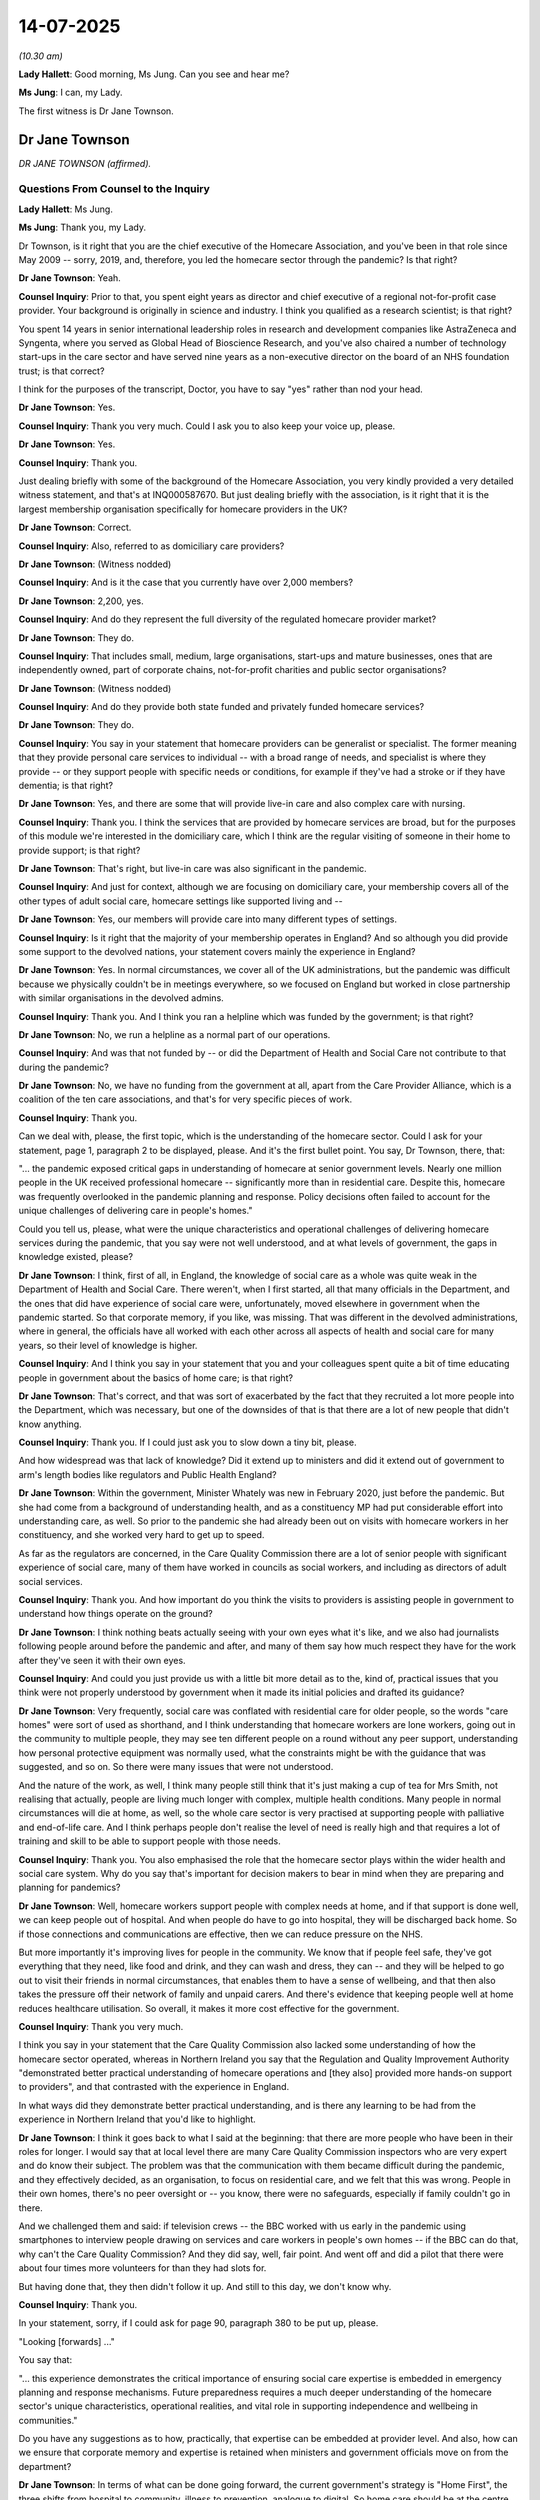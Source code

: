 14-07-2025
==========

*(10.30 am)*

**Lady Hallett**: Good morning, Ms Jung. Can you see and hear me?

**Ms Jung**: I can, my Lady.

The first witness is Dr Jane Townson.

Dr Jane Townson
---------------

*DR JANE TOWNSON (affirmed).*

Questions From Counsel to the Inquiry
^^^^^^^^^^^^^^^^^^^^^^^^^^^^^^^^^^^^^

**Lady Hallett**: Ms Jung.

**Ms Jung**: Thank you, my Lady.

Dr Townson, is it right that you are the chief executive of the Homecare Association, and you've been in that role since May 2009 -- sorry, 2019, and, therefore, you led the homecare sector through the pandemic? Is that right?

**Dr Jane Townson**: Yeah.

**Counsel Inquiry**: Prior to that, you spent eight years as director and chief executive of a regional not-for-profit case provider. Your background is originally in science and industry. I think you qualified as a research scientist; is that right?

You spent 14 years in senior international leadership roles in research and development companies like AstraZeneca and Syngenta, where you served as Global Head of Bioscience Research, and you've also chaired a number of technology start-ups in the care sector and have served nine years as a non-executive director on the board of an NHS foundation trust; is that correct?

I think for the purposes of the transcript, Doctor, you have to say "yes" rather than nod your head.

**Dr Jane Townson**: Yes.

**Counsel Inquiry**: Thank you very much. Could I ask you to also keep your voice up, please.

**Dr Jane Townson**: Yes.

**Counsel Inquiry**: Thank you.

Just dealing briefly with some of the background of the Homecare Association, you very kindly provided a very detailed witness statement, and that's at INQ000587670. But just dealing briefly with the association, is it right that it is the largest membership organisation specifically for homecare providers in the UK?

**Dr Jane Townson**: Correct.

**Counsel Inquiry**: Also, referred to as domiciliary care providers?

**Dr Jane Townson**: (Witness nodded)

**Counsel Inquiry**: And is it the case that you currently have over 2,000 members?

**Dr Jane Townson**: 2,200, yes.

**Counsel Inquiry**: And do they represent the full diversity of the regulated homecare provider market?

**Dr Jane Townson**: They do.

**Counsel Inquiry**: That includes small, medium, large organisations, start-ups and mature businesses, ones that are independently owned, part of corporate chains, not-for-profit charities and public sector organisations?

**Dr Jane Townson**: (Witness nodded)

**Counsel Inquiry**: And do they provide both state funded and privately funded homecare services?

**Dr Jane Townson**: They do.

**Counsel Inquiry**: You say in your statement that homecare providers can be generalist or specialist. The former meaning that they provide personal care services to individual -- with a broad range of needs, and specialist is where they provide -- or they support people with specific needs or conditions, for example if they've had a stroke or if they have dementia; is that right?

**Dr Jane Townson**: Yes, and there are some that will provide live-in care and also complex care with nursing.

**Counsel Inquiry**: Thank you. I think the services that are provided by homecare services are broad, but for the purposes of this module we're interested in the domiciliary care, which I think are the regular visiting of someone in their home to provide support; is that right?

**Dr Jane Townson**: That's right, but live-in care was also significant in the pandemic.

**Counsel Inquiry**: And just for context, although we are focusing on domiciliary care, your membership covers all of the other types of adult social care, homecare settings like supported living and --

**Dr Jane Townson**: Yes, our members will provide care into many different types of settings.

**Counsel Inquiry**: Is it right that the majority of your membership operates in England? And so although you did provide some support to the devolved nations, your statement covers mainly the experience in England?

**Dr Jane Townson**: Yes. In normal circumstances, we cover all of the UK administrations, but the pandemic was difficult because we physically couldn't be in meetings everywhere, so we focused on England but worked in close partnership with similar organisations in the devolved admins.

**Counsel Inquiry**: Thank you. And I think you ran a helpline which was funded by the government; is that right?

**Dr Jane Townson**: No, we run a helpline as a normal part of our operations.

**Counsel Inquiry**: And was that not funded by -- or did the Department of Health and Social Care not contribute to that during the pandemic?

**Dr Jane Townson**: No, we have no funding from the government at all, apart from the Care Provider Alliance, which is a coalition of the ten care associations, and that's for very specific pieces of work.

**Counsel Inquiry**: Thank you.

Can we deal with, please, the first topic, which is the understanding of the homecare sector. Could I ask for your statement, page 1, paragraph 2 to be displayed, please. And it's the first bullet point. You say, Dr Townson, there, that:

"... the pandemic exposed critical gaps in understanding of homecare at senior government levels. Nearly one million people in the UK received professional homecare -- significantly more than in residential care. Despite this, homecare was frequently overlooked in the pandemic planning and response. Policy decisions often failed to account for the unique challenges of delivering care in people's homes."

Could you tell us, please, what were the unique characteristics and operational challenges of delivering homecare services during the pandemic, that you say were not well understood, and at what levels of government, the gaps in knowledge existed, please?

**Dr Jane Townson**: I think, first of all, in England, the knowledge of social care as a whole was quite weak in the Department of Health and Social Care. There weren't, when I first started, all that many officials in the Department, and the ones that did have experience of social care were, unfortunately, moved elsewhere in government when the pandemic started. So that corporate memory, if you like, was missing. That was different in the devolved administrations, where in general, the officials have all worked with each other across all aspects of health and social care for many years, so their level of knowledge is higher.

**Counsel Inquiry**: And I think you say in your statement that you and your colleagues spent quite a bit of time educating people in government about the basics of home care; is that right?

**Dr Jane Townson**: That's correct, and that was sort of exacerbated by the fact that they recruited a lot more people into the Department, which was necessary, but one of the downsides of that is that there are a lot of new people that didn't know anything.

**Counsel Inquiry**: Thank you. If I could just ask you to slow down a tiny bit, please.

And how widespread was that lack of knowledge? Did it extend up to ministers and did it extend out of government to arm's length bodies like regulators and Public Health England?

**Dr Jane Townson**: Within the government, Minister Whately was new in February 2020, just before the pandemic. But she had come from a background of understanding health, and as a constituency MP had put considerable effort into understanding care, as well. So prior to the pandemic she had already been out on visits with homecare workers in her constituency, and she worked very hard to get up to speed.

As far as the regulators are concerned, in the Care Quality Commission there are a lot of senior people with significant experience of social care, many of them have worked in councils as social workers, and including as directors of adult social services.

**Counsel Inquiry**: Thank you. And how important do you think the visits to providers is assisting people in government to understand how things operate on the ground?

**Dr Jane Townson**: I think nothing beats actually seeing with your own eyes what it's like, and we also had journalists following people around before the pandemic and after, and many of them say how much respect they have for the work after they've seen it with their own eyes.

**Counsel Inquiry**: And could you just provide us with a little bit more detail as to the, kind of, practical issues that you think were not properly understood by government when it made its initial policies and drafted its guidance?

**Dr Jane Townson**: Very frequently, social care was conflated with residential care for older people, so the words "care homes" were sort of used as shorthand, and I think understanding that homecare workers are lone workers, going out in the community to multiple people, they may see ten different people on a round without any peer support, understanding how personal protective equipment was normally used, what the constraints might be with the guidance that was suggested, and so on. So there were many issues that were not understood.

And the nature of the work, as well, I think many people still think that it's just making a cup of tea for Mrs Smith, not realising that actually, people are living much longer with complex, multiple health conditions. Many people in normal circumstances will die at home, as well, so the whole care sector is very practised at supporting people with palliative and end-of-life care. And I think perhaps people don't realise the level of need is really high and that requires a lot of training and skill to be able to support people with those needs.

**Counsel Inquiry**: Thank you. You also emphasised the role that the homecare sector plays within the wider health and social care system. Why do you say that's important for decision makers to bear in mind when they are preparing and planning for pandemics?

**Dr Jane Townson**: Well, homecare workers support people with complex needs at home, and if that support is done well, we can keep people out of hospital. And when people do have to go into hospital, they will be discharged back home. So if those connections and communications are effective, then we can reduce pressure on the NHS.

But more importantly it's improving lives for people in the community. We know that if people feel safe, they've got everything that they need, like food and drink, and they can wash and dress, they can -- and they will be helped to go out to visit their friends in normal circumstances, that enables them to have a sense of wellbeing, and that then also takes the pressure off their network of family and unpaid carers. And there's evidence that keeping people well at home reduces healthcare utilisation. So overall, it makes it more cost effective for the government.

**Counsel Inquiry**: Thank you very much.

I think you say in your statement that the Care Quality Commission also lacked some understanding of how the homecare sector operated, whereas in Northern Ireland you say that the Regulation and Quality Improvement Authority "demonstrated better practical understanding of homecare operations and [they also] provided more hands-on support to providers", and that contrasted with the experience in England.

In what ways did they demonstrate better practical understanding, and is there any learning to be had from the experience in Northern Ireland that you'd like to highlight.

**Dr Jane Townson**: I think it goes back to what I said at the beginning: that there are more people who have been in their roles for longer. I would say that at local level there are many Care Quality Commission inspectors who are very expert and do know their subject. The problem was that the communication with them became difficult during the pandemic, and they effectively decided, as an organisation, to focus on residential care, and we felt that this was wrong. People in their own homes, there's no peer oversight or -- you know, there were no safeguards, especially if family couldn't go in there.

And we challenged them and said: if television crews -- the BBC worked with us early in the pandemic using smartphones to interview people drawing on services and care workers in people's own homes -- if the BBC can do that, why can't the Care Quality Commission? And they did say, well, fair point. And went off and did a pilot that there were about four times more volunteers for than they had slots for.

But having done that, they then didn't follow it up. And still to this day, we don't know why.

**Counsel Inquiry**: Thank you.

In your statement, sorry, if I could ask for page 90, paragraph 380 to be put up, please.

"Looking [forwards] ..."

You say that:

"... this experience demonstrates the critical importance of ensuring social care expertise is embedded in emergency planning and response mechanisms. Future preparedness requires a much deeper understanding of the homecare sector's unique characteristics, operational realities, and vital role in supporting independence and wellbeing in communities."

Do you have any suggestions as to how, practically, that expertise can be embedded at provider level. And also, how can we ensure that corporate memory and expertise is retained when ministers and government officials move on from the department?

**Dr Jane Townson**: In terms of what can be done going forward, the current government's strategy is "Home First", the three shifts from hospital to community, illness to prevention, analogue to digital. So home care should be at the centre of that vision, but they've managed to produce an NHS ten-year plan that doesn't talk about social care at all.

But to the practical way that we can interact with the NHS is through these neighbourhood teams that they're talking about, but, so far, most providers on the ground, with a few notable exceptions, have been actually engaged at local level in conversations about how neighbourhood health could work.

There's one very good example at the moment in Sheffield, where they've got one homecare provider per geographic zone, and they're doing enough hours for it to be viable for them. And then every two weeks, the multi-disciplinary team, that includes general practitioners, district nurses, pharmacists and so on, brings in the homecare workers to their meetings.

And out of all of the professionals, the homecare workers are the ones that see people the most. They are in and out of people's homes four times a day. They are the eyes and ears of our healthcare system, and it makes no sense to ignore them.

And if they've got support of clinicians, that gives them much greater professional security as well, and they can ask if they've got issues on the ground.

**Counsel Inquiry**: Thank you.

When considering the issue of why the homecare sector was overlooked, you talk about a hierarchy of invisibility. Who do you think fell within that hierarchy of invisibility and where do you think home care fell in relation to the others?

**Dr Jane Townson**: Well, in many ways, lots of parts of the health and care system are affected by that, so acute hospitals are perhaps the most visible, and historically, they have had the most funding from the government. If you work within the NHS and you're in community health services, you can feel like a poor relation to the acute hospitals, and similarly, mental health services might feel like the poor relation to the physical health services and then you've got care homes that are visible in communities and home care is probably at the bottom of that hierarchy.

**Counsel Inquiry**: And where do you say unpaid carers fall in relation to the domiciliary care sector?

**Dr Jane Townson**: Yes, well, they -- there are almost 6 million of them, and they are absolutely vital. Often their care, homecare teams will work in concert with them, and having some professional home care when it's available enables the unpaid carers who many times are doing hundreds of hours a week, unpaid, to cope and for their own health not to suffer unduly, but they were a very forgotten part of the whole set-up, as well.

**Counsel Inquiry**: Thank you. Do you think that anything more could have been done during the pandemic to increase the visibility of the sector?

**Dr Jane Townson**: I think we all did what we could. We engaged heavily with the media, which is a way of exposing issues. I think the pandemic did public raise awareness of home care, so we commissioned YouGov to do a survey for us in 2021 and asked the public if their decisions, their preferences for care had changed as a consequence of the pandemic. And many more -- 30% said that they were likely -- more than 30% said they were more likely to choose home care than care homes. But when we explored that further, it wasn't fear of infection; it was fear of being cut off from loved ones.

And we've heard many times from the very brave bereaved families here the impact of that, and that's what people feared.

**Counsel Inquiry**: Thank you. Could I ask you this, please: in terms of pandemic plans, do you think there should be any legislative or regulatory changes to make oversight of pandemic plans mandatory in the sector?

**Dr Jane Townson**: Well, there definitely need to be better pandemic plans because it transpired that when the Covid pandemic started that nobody had, for example, thought through the logistics of how to get PPE to every registered provider. People in government didn't even know that there were lists. Some still appear not to. But the Care Quality Commission keeps a register of all the regulated providers.

One thing it is important to note in home care that's different from the other parts of the care sector is that 20% of the workforce is unregulated. So they work as individual care workers with no oversight. There's no requirement for training. They just work one-on-one with people that choose to engage them.

**Counsel Inquiry**: So just to clarify, are they care workers carrying out the same type of caring work, but they are, effectively, trading as sole traders, and they're not required to be registered; is that right?

**Dr Jane Townson**: Correct.

**Counsel Inquiry**: And what does that mean, in terms of whether they can be identified?

**Dr Jane Townson**: Well, nobody knows who they are, and that therefore made it difficult in the pandemic to get PPE, to check who had been vaccinated, who had been -- who needed tests. It -- the devolved administrations have register of care workers. We don't in England, but with the exception of Scotland, that has recently decided to add unregulated personal assistants to their register -- I don't know if they've actually done it, they've decided to do it -- the unregulated personal assistants are off everybody's radar.

**Counsel Inquiry**: Thank you.

Could I ask you about the movement of staff, please, between settings. You describe that in your statement as being complex, and that due to the nature of the work, care workers are required to deliver care within multiple homes, is that right, they will go between homes delivering care? How many homes, for example, would they have gone to pre-pandemic on an average day? And to what extent did that change during the pandemic?

**Dr Jane Townson**: The number of people visited does vary very substantially from place to place, and also whether the care is private pay or state funded. So when people are paying for their own care, quite often the visits are longer, so they may last for an hour or two hours. In the state-funded part of the market, the care calls are often shorter. Northern Ireland is one of the most extreme in having about 30% of calls of 15 minutes, and I don't know about you, but I would struggle to get out of bed and get ready in 15 minutes. That is a tall order.

So the ones that are doing shorter visits will obviously do more in the same amount of time. So they'll all be up at 6.00 in the morning, they'll start calls at 7.00, and probably work through until about 2 o'clock. Some of them will be doing, literally, you know, just one after another, ten calls on a round. Others, it may only be two or three with gaps in between.

**Counsel Inquiry**: And to what extent were staff moving between care settings? So for example, between hospitals and home care, if they were nurses, providing nursing care, or between care homes in the homecare sector?

**Dr Jane Townson**: In social care as a whole, there are at the last count, 33,000 nurses. Only about 3,000 currently in home care. So we have fewer nurses. So that problem probably wouldn't have been significant. The bigger issue is homecare workers working for other agencies and also care homes and also working cash-in-hand in the unregulated part of the market.

**Counsel Inquiry**: So it's not possible to know to what extent those individuals were moving between settings?

**Dr Jane Townson**: No.

**Counsel Inquiry**: Are you able to help us as to whether the movement between settings, so between home care and care homes, for example, whether that changed during the pandemic?

**Dr Jane Townson**: I think in general, providers tried to minimise movement. Certainly in home care, quite a number of our members organised their care workers in cohorts so they would have a group of care workers that only supported people with Covid, and others that only supported people without Covid. And the ones that supported those with Covid had access to the best possible PPE that was available at the time. So ...

**Counsel Inquiry**: Thank you. We know that there was a discussion during the pandemic about introducing legislation to ban movement of staff between settings. It's right, isn't it, that you expressed some concerns about that policy? Could you briefly set out what those concerns were, please?

**Dr Jane Townson**: In all of these decisions about the pandemic, we all had to consider balance of risk, and in our judgement, the risk of people going without care, which would have been a consequence of restricting movement, potentially, what we were worried about was care workers, if they were forced to choose between home care or care homes, might have opted for care homes, because the work is more stable, and then, if we had a shortage of people to support people at home, what would happen to them?

**Counsel Inquiry**: The Inquiry heard evidence from Mr Hancock that he thought it was possible to restrict movement. Do you have any views on whether that would be feasible and practical as far as the homecare sector is concerned?

**Dr Jane Townson**: Well, home care by its nature involves visiting multiple households. So unless you had one care worker for every person that needed care, you wouldn't be able to maintain homecare services. So that isn't a practical suggestion.

One of the points that I feel is very important to make is that the real critical factor is the extent of community transmission of Covid-19. The greater the transmission, the harder it is to protect people. And if you look at international data collected by Adelina Comas-Herrera, there's a straight line correlation between high community transmission and high deaths, both in the care homes and in the community. So the real key to this is minimising community transmission right from the beginning. Once you lose control, then all other measures that you can suggest are going to have a limited impact.

**Counsel Inquiry**: In your view, is there any value or added value in restricting movement of staff between settings if you're not restricting the staff's contact with the community?

**Dr Jane Townson**: It's almost impossible to -- unless you lock people up. And that's just not a practical option, is it? People have to go home to their families. Their children were at school. Schools were like petri dishes.

Some people, as you've heard already, did move and live in care settings. In home care you can't easily do that, with the exception of live-in care, which is an established way of doing things. So, in that setting, the care worker lives 24/7 in the home of the person that they are supporting. And that is very popular for people who have more advanced care needs and would rather not go into a care home.

**Counsel Inquiry**: Thank you.

Can we move on to a different topic, please.

If I could ask for page 91, paragraph 381, please, to be put up on screen. You say here that:

"The government's engagement and consultation with the homecare sector during the pandemic was often inadequate, poorly timed, and demonstrated limited understanding of operational realities. While some improvement occurred as the crisis progressed, initial communication channels proved insufficient for the scale and urgency of the challenges faced."

Is that correct?

**Dr Jane Townson**: It is correct.

**Counsel Inquiry**: You say in your statement that you were involved in at least 12 groups which considered a various number of different topics. The Inquiry heard evidence from Professor Vic Rayner about those groups to some extent acting in silos. Is that an experience that you share, or is there anything else that you would like to tell us about, in terms of how those groups worked and whether you found them helpful forums?

**Dr Jane Townson**: They were helpful. There is no question about that. And we are grateful to the Department of Health and Social Care and the director -- director who became the director general later, Ros Roughton, for trying to involve us all.

We -- I mentioned the Care Provider Alliance, so this is a coalition of the ten care associations in England. Prior to the pandemic, we met about once a month, but when that lockdown first happened, we realised it was going to be bad, so we decided that we would meet every day. And we did that all the way through the pandemic, and are now meeting once a week. But there were just not enough of us to attend every -- all of us to attend every single meeting, so we split up responsibilities and then regrouped every day to share intelligence. And then we tried, where possible, to present a united front to influence. Between us, the Care Provider Alliance, we cover 95% of care providers in all settings.

**Counsel Inquiry**: I think one of the forums that you and Professor Rayner both say was particularly helpful was the taskforce that was set up and led by, I think, Mr Pearson?

**Dr Jane Townson**: Mm.

**Counsel Inquiry**: That taskforce had a number of subgroups; is that right?

**Dr Jane Townson**: Yeah.

**Counsel Inquiry**: Looking at specific issues, and at the end of that process reports were produced.

Were those were the recommendations in those reports implemented, so far as you are aware?

**Dr Jane Townson**: Certainly in the workforce subgroup that we were involved in, along with Vic Rayner. None of them -- none of the recommendations made were implemented.

**Counsel Inquiry**: Are you able to help us as to why they weren't implemented? And what could be changed in future to ensure that that doesn't arise again?

**Dr Jane Townson**: I think it probably reveals a general problem with social care, that the way the whole sector is structured and governed allows people to pass the buck.

So ministers will say, "Oh, sorry, it's the statutory responsibility of local authorities to do X, Y or Z", so every time anything difficult comes up and we challenge ministers, local authorities get a letter telling them to do X, Y and Z.

If you talk to local authorities, they'll say, "We're really sorry, we haven't got enough money because central government doesn't give us enough."

That's also true.

So there isn't anybody taking proper accountability and it's very easy for people to be ignored in that kind of environment, because it's always somebody else's fault.

**Counsel Inquiry**: You say in your statement that some of the key decisions were made without meaningful input from the homecare sector, and an example you give is in relation to the February and March PPE guidance.

Could you clarify, please, we looked at some correspondence with Professor Rayner where draft guidance was sent to her the day before for her comments. Were you copied into such correspondence? And so are you saying that you didn't have any meaningful input, or were you not included at all?

**Dr Jane Townson**: No, we were included and if you look at that chain of correspondence you can see that we did comment on the draft but the comments that we made were not incorporated. So there were some inconsistencies and some confusion that were still there when they published the final version. But quite often, the guidance, the draft, would come out at quite a late stage of production with a very tight timeline, and unfortunately, they're still doing this. So a couple of weeks ago we received a 160-page document of pandemic preparedness guidance and were given about five or six working days with no notice to go through it. And that kind of thing is very difficult because even if you have comments, they won't get incorporated because there's some deadline.

So what we want to see in future is much earlier engagement, and in -- with Public Health England later in the pandemic, a person appeared who was willing to engage with us one-to-one and really understood our sector, and things massively improved after that.

**Counsel Inquiry**: Thank you.

On this topic I just want to ask two more questions. So firstly, you say that the government relied on the -- on ADASS, is that right, the --

**Dr Jane Townson**: ADASS, the Association of Directors of Adult Social Services.

**Counsel Inquiry**: -- to disseminate communications and guidance throughout the pandemic. You say that they only really had the contact details of those providers that they had contracts with, but you also say in your statement that the majority of homecare providers were receiving commissions from local authorities.

So, first of all, do you know what the reach was, putting the personal assistants to one side, do you know what the reach was? And do you think that there's any better way of reaching out to a larger part of the sector in future?

**Dr Jane Townson**: So independent industry analysts' data show that about 80% of homecare services are purchased by either local authorities or the NHS, and about 21% are purchased privately. So it was very noticeable in some areas that councils didn't have a good idea of who -- which providers were there. But the Care Quality Commission has a register, and their data that's available on line is -- you can filter it by local authority area, by Parliamentary constituency, by lots of different means. So there wasn't really a reason for them not to know; it's just that they didn't have a working relationship.

And I think in future that -- it did improve during the pandemic, because later on, with the vaccination rollout, in home care, councils were told that they had to organise the vaccination programme for home care, and it was, honestly, very shambolic. We pushed and pushed to get the national booking service opened, which was resisted, but eventually they did agree and that made life very much easier.

**Counsel Inquiry**: Thank you.

And can I ask you about data and research, please. We heard from Professor Shallcross about the difficulties in collating data from domiciliary care, and she identified it as being a research gap.

Could you help us as to what the current position is, with regard to digital transformation of the sector, and whether, from your perspective, there are certain types of data that you think are urgently needed to understand the sector better? And do you have any suggestions in how the data infrastructure can be improved?

**Dr Jane Townson**: So prior to the pandemic, about 40% of homecare providers had digital social care records. As we stand today, we're at about 80%. Most of the focus of digital support in the pandemic, though, was to care homes. Homecare providers were left to their own devices, and being an entrepreneurial and innovative bunch, did all sorts of changes to make remote working -- obviously you can't remote work and deliver domiciliary care, but in terms of office functions, training, support, some of our members created their own wellbeing apps and so on to try to find ways to support the remote-working workforce.

So I think the data collection in the pandemic did improve gradually. The problem we came up against was that suddenly everybody was asking for data. So central government wanted data, local authorities wanted data, and the poor providers were trying to keep the show on the road. So it created a huge administrative burden. So we spent a lot of time trying to encourage, to minimise that problem. Where we are now, there is much better data than we had before, but the big flaw, as far as I'm concerned, is that they are not sharing that openly with the public, and not with the providers that are submitting it, and actually, access to that data would help everybody.

Other countries do it differently. So, for example, in New Zealand, the providers have to submit data using something called a "Minimum Data Set Resident Assessment Instrument". That data is useful to them in delivering their services, but when it moves up, it is aggregated and anonymised, and then government, whoever, regulators, can access it and see what's happening. That's where we ultimately need to move to, but we're quite a long way from that at the moment.

**Counsel Inquiry**: Thank you.

You set out in quite a bit of detail in your statement the pre-existing challenges that the sector faced going into the pandemic. I won't go into all of those; they are set out in your statement. But can I just ask, in terms of the financial instability that you describe, is it fair to summarise it like this: that pre-pandemic, on average, councils were paying less than the minimum price for homecare services, and most of homecare services were paid for on a zero hours basis? And the way it was procured and commissioned meant that providers were effectively encouraged to race to the bottom on price to win packages of work? Payments for care were also delivered in arrears.

How do you say that that combination of factors impacted on the ability of the sector to be able to respond to the pandemic?

**Dr Jane Townson**: It has a massive impact. And I think we're the only part of the entire health and care sector, and possibly the only part of the entire economy, where workers are paid by the minute. It's honestly a national disgrace.

And if the person that you're supporting has to go into hospital, the councils and the NHS stop paying the provider.

So this creates a working environment with insecure income, unpredictable, and insufficient, because the rules are that you have to be paid for all of your working time, so that is the visits to the people that you're supporting and also travel from one person to another --

**Counsel Inquiry**: Okay --

**Dr Jane Townson**: -- and the amount that's paid isn't enough to cover all the costs, and the people that suffer are those drawing on services and the care workers.

**Counsel Inquiry**: Thank you. I'm sorry, I didn't mean to interrupt. I think we have limited time so I'm trying to make sure we get through everything.

But is it right that one of the things that you were highlighting to government during the pandemic is that there were increased costs for providers associated with the pandemic? So, for example, the cost of PPE, the cost of having to pay for staff who were working extra hours or who were isolating. But also there was a reduction in the income of the providers.

And you say that that combined led to a 35-40% hit to most homecare businesses. How did that affect their ability to absorb unexpected costs during the pandemic?

**Dr Jane Townson**: Well, obviously it made it very difficult. We commissioned some work early on to come up with those numbers that were based on evidence, and we submitted a paper to the Department of Health and Social Care which went to the Treasury, and we were later told that that was instrumental in encouraging the Treasury to release money to local authorities. So they issued two tranches, 1.6 billion on 19 March, and another 1.6 billion in April.

And in the meantime, we worked closely with the Local Government Association and the Association of Directors of Adult Social Services, to make some suggestions, recommendations for how councils could help homecare providers, and one of the suggestions we made was that they switched from paying in arrears on actual delivery to paying in advance on planned. And many of them did. And honestly that saved the sector, because it help to maintain some financial resilience.

Unfortunately, after the pandemic, they've all gone back to their ways of buying it by the minute at low rates.

**Counsel Inquiry**: Thank you. And can I ask you specifically about the infection control fund, which you say was inconsistently distributed by local authorities during the pandemic. How do you think that process can be improved? And do you think it was right to give local authorities the power to decide how it should be distributed and to whom?

**Dr Jane Townson**: The first -- most -- the first tranche was 75% for care homes and the remaining 25% it was left to the discretion of local authorities about what to do with it. Some local authorities, I mentioned Hertfordshire, they basically just decided to get the money out to everybody ASAP. That was a better way of doing it because everybody had different ways and had different needs. So, for example, if you didn't -- if you were lucky enough not to have any infections you didn't need to use that money for isolation but you might have wanted to use it for other things. So for example, some of the care homes used it to create visiting pods in gardens and all kinds of things.

So giving providers the flexibility is much the better way.

**Counsel Inquiry**: Thank you.

Could I ask you about PPE, please. Could you just briefly give us some examples of the key issues that your members and the sector more widely had in accessing PPE, and in particular, with the portal, please?

**Dr Jane Townson**: So early -- prior to the pandemic, homecare workers typically used aprons and gloves; do not typically use masks except in very specific circumstances, if you've got a person who is generating aerosol, if there's a risk of aerosol exposure --

**Counsel Inquiry**: Sorry, just pausing there. You highlight that in your statement.

**Dr Jane Townson**: Mm.

**Counsel Inquiry**: Why is that significant?

**Dr Jane Townson**: Because nobody routinely ordered masks, and weren't familiar with the different types of mask and what they were used for. Providers normally have business-as-usual suppliers, so they will do a PPE order, have it, you know, routinely, pay for it, and then the suppliers deliver just in time. Many providers don't have much space. The homecare offices are usually pretty small rooms in industrial estates, and that's because there is no money in the sector. So the suggestion that the Matt Hancock made about having five years of PPE supply, or something, simply isn't a practical proposition.

**Counsel Inquiry**: I think it was a month.

**Dr Jane Townson**: A month, but even that --

**Counsel Inquiry**: Is that practical?

**Dr Jane Townson**: -- even a week is a lot, but it works much better. The PPE Portal which we'd suggested they did is a really good idea because it allows you to procure in bulk, which enables good negotiation of prices. So, many of our members are very small providers, and the problem that they have is no negotiating power. Some of our larger providers did much better because they were able to buy it at prices that were more reasonable, but especially the small ones, the prices were really raised because it was so difficult.

So it was (a), accessing it, the business-as-usual orders that people had made were redirected to the NHS for whatever reason, it doesn't matter. The fact is they didn't have them. And it was difficult to know what PPE to use. The first set of guidance that came out, as you know, said that community transmission wasn't likely and they didn't need to use PPE. Nobody actually believed them so --

**Counsel Inquiry**: Sorry to cut across you, but is it also right that there was some confusion about the specifications --

**Dr Jane Townson**: Yes.

**Counsel Inquiry**: -- with regard to masks especially where the guidance appeared to be inconsistent, either in itself or with local guidance that was produced?

**Dr Jane Townson**: Yes.

**Counsel Inquiry**: Could I just move you on, please, to deaths and end of life. Is it right that you did see a rapid rise in deaths in the sector, however those were consistent with levels in the community, but what you do say is that that was consistent with more people dying at home rather than in hospital? And did you see any evidence from your surveys and members that the quality of end-of-life care suffered as a result of that?

**Dr Jane Townson**: In general, it was difficult for people to access healthcare services, and I would say that the people with professional homecare workers possibly did better because they had people advocating for them and fighting on their behalf. People that were being supported by unpaid family carers struggled much more and I think there was a lot of fear and anxiety not knowing the right thing to do and not being able to easily find people to talk to.

**Counsel Inquiry**: Thank you.

And before I ask you finally about recommendations, can ask you this, please: you say in your statement that throughout the pandemic you witnessed the very best of human dedication in the sector. Could you provide some examples, please, of positive things that you saw, and good practice that you would like to share?

**Dr Jane Townson**: I think, first of all, I just want to put on record our deepest sympathy to the bereaved families. I think they've been remarkable in their bravery coming here and engaging with the Inquiry. And I'd also want to thank care workers, because they were the only people, often, that were going out and about. The GPs were remote working, the district nurses were remote working, the housing managers were remote working, the CQC inspectors. So they were incredibly brave, and it was difficult, early on, to get them so-called key worker status. So, for example, they were being stopped by the police, they were being abused by members of the public who thought they were breaching lockdown rules, but they were just doing their jobs and they were the eyes and ears for everybody else in the system, because they were the only ones going in. So ...

**Counsel Inquiry**: Thank you.

And finally, apart from the ones that we've covered, could you please give us your top recommendation that you would make?

**Dr Jane Townson**: So I think it would be useful to have some standing, high-level social care committee for the pandemic, because we need social care expertise at all levels, of operational, command, science and policy development. And guaranteeing equal access to PPE, testing, funding, you know, sick pay, vaccination. All of those things, home care was at the end of the queue, but the people that we were supporting had just as much risk, as I explained.

**Counsel Inquiry**: Thank you.

**Dr Jane Townson**: Yeah.

**Ms Jung**: Thank you, Dr Townson.

My Lady, those are all my questions. I think there are some questions from the Core Participants.

**Lady Hallett**: Thank you.

Ms Morris, I think you're going first.

Questions From Ms Morris KC
^^^^^^^^^^^^^^^^^^^^^^^^^^^

**Ms Morris**: Thank you, my Lady.

Good morning, Dr Townson. I ask questions on behalf of the Covid Bereaved Families for Justice, and thank you for your kind words a moment ago.

You also touched a moment ago on the issue of remote working, and I wanted to ask you some questions first of all on the topic of access to services.

You said in your statement that access to certain professionals during the pandemic became quite difficult, and that your members raised concerns about the quality of some of the remote assessments by social workers and GPs, are two examples that you give, particularly where those with care needs had problems with communication or, for example, those living with dementia.

You gave examples of where packages of care were often inadequate because the carers had yet to meet the individuals, and providers were asked to start providing care and support without knowing, for example, whether the individual was able to move, mobilise, or communicate. And there are examples that you gave of care plans and time assessments being inaccurate.

So was there a concern by your members that services had, if you like, stepped back from those receiving domiciliary care during the pandemic?

**Dr Jane Townson**: Sorry, you -- could you --

**Ms Morris KC**: Was there a concern that some services were sort of stepped back?

**Dr Jane Townson**: Yes.

**Ms Morris KC**: Particularly where people were receiving care in their home?

**Dr Jane Townson**: Yes. We were very concerned about the social work assessments being done remotely, because you really need to see somebody's environment and sit down and talk with them. And we saw a big waiting list develop, of over half a million people, waiting for assessment. And until those assessments are done, care isn't available. So many people were struggling, when they needed support and weren't able to get it.

And then when the care workers went in, it wouldn't matter if the -- it wouldn't matter that the assessment was inaccurate if care workers were given more autonomy to make decisions about what did need to be done, which is more possible when you're supporting people buying their own care, because you're having a conversation with them. They are the commissioners. But in many cases, if it's a state-funded client, that care sector has to go up through, I don't know, could be eight different levels in a council, sometimes, to get permission to change the care package. So that isn't ideal.

And one of the changes we have -- we are pushing for, in general, is: the care workers know people better than anyone else, they're in and out of their houses multiple times a day, please trust them more.

**Ms Morris KC**: So what are some of the impacts that were being observed during the pandemic on those receiving care?

**Dr Jane Townson**: Well, many people became very isolated. Even the ones who received professional care, who arguably were more fortunate than those who didn't, but it could be a long day, waiting by yourself without connection with family. As time went on, more providers were enabling the people that they supported to connect digitally with their loved ones, and that made a big difference.

**Ms Morris KC**: Thank you.

The next topic I'd like to ask you about, please, is about easements, and you discussed in your statement the impact of Care Act easements and noted that some local authorities seemed to relax Care Act duties even where the formal easements hadn't been triggered. And you expressed some concern about the impact on people receiving care, because members reported instances where some essential support was reduced or withdrawn.

So can you just expand on that a little bit? Kind of what were the concerns? What were the examples of support being withdrawn. And did they, in your view, sort of reduce the protections available to those with Care Act needs?

**Dr Jane Townson**: Yes. So we suspect that the Care Act easements, they didn't use the formal legal process in many cases.

The first inkling that we got that this was happening was in the middle of March. 11 March, we received a letter -- an email from one of our members saying that they'd been approached by one of the local authorities saying that they needed to reduce the care packages in domiciliary care in order to free up capacity for hospital discharge. And they said in this email, "Oh, by the way, you know, they won't have Covid-19", which nobody -- you know -- nobody believed that. So that process to reduce the care available.

Some of that was also because families were at home, so people were remote working and were furloughed, so they might have taken risk factors like that into account.

But in general, we were concerned that people that needed support were having it taken away or reduced.

**Ms Morris KC**: Staying with easements, and moving beyond the pandemic, is there concern that that relaxation or easement set any precedent beyond the pandemic?

**Dr Jane Townson**: Well, all the time, because many local authorities are very short of money, they are constantly looking for ways of reducing the care available, and it is an ongoing issue of assessing, reassessing, cutting care, reducing care. And many people only qualify for state-funded home care in the first place because they've got quite high levels of need.

So we are very concerned.

And if that care reduces, then people just end up in hospital. That's what happens. Which puts pressure on the whole system, and we end up seeing ambulance queues, people not being able to be admitted because there aren't beds, the waiting lists for treatment reaching 7.5 million. A lot of that is because the entire system is not being resourced in the most cost-effective manner.

**Ms Morris KC**: So are you concerned this is an ongoing issue?

**Dr Jane Townson**: Yes.

**Ms Morris KC**: Thank you.

My third and final topic is around data, and you've already touched on some of the concerns around unregulated care workers in your evidence this morning, because you've noted that the CQC holds the only comprehensive central register of regulated care providers.

You've said in your evidence this morning that you think about 20% of the workforce is unregulated within -- is that within domiciliary care?

**Dr Jane Townson**: It's over 120,000, according to Skills for Care data.

**Ms Morris KC**: Okay, thank you. And you said this morning, as well, that unregulated personal assistants, for example, are "off everyone's radar", so there is, in your evidence, there is a significant gap in understanding of this particular part and important part of the workforce.

Okay. What is the impact, in your view, of not being able to reach that full sector, both those receiving care and those providing that care during the pandemic? You've given two examples, I think, PPE and its distribution out to those who need it, and vaccination, but are there others?

**Dr Jane Townson**: Well, testing would have been another one. But just in general, the support for those care workers, as well, because often you will encounter quite challenging situations, and at least in a regulated agency, the care workers have got someone that they can ask for support, or they can go to a Care Quality Commission person. But the unregulated care workforce doesn't have anyone.

**Ms Morris KC**: You mentioned training, as well, this morning. Is that an additional sort of gap for those in the unregulated-- (overspeaking) --

**Dr Jane Townson**: There is no requirement for mandatory training. The responsibility for that is left to the person drawing on care, but the research that we've conducted suggests that many members of the public don't understand that there is a difference between a regulated, managed service and unregulated care. Like anyone in this room could walk out here this morning, put an advert up and set up shop as an unregulated carer. No questions asked.

**Ms Morris KC**: Thank you.

Do you have any experience of whether the CQC register tends to be accurate of the regulated providers and whether it's regularly updated?

**Dr Jane Townson**: Yes, it is very accurate and it is a criminal offence to operate a managed regulated service without registering with the CQC. So if they find that that is going on, they will investigate. We feel that they don't investigate enough, but when they do, they have brought some prosecutions in some cases.

**Ms Morris KC**: That's going to my next question. Do you have any knowledge of whether, and to what extent, there are providers that should be registered with the CQC, but are still operating despite not having registration?

**Dr Jane Townson**: We think that there are more, there are quite a number. You can report them when you come across them. It isn't always that the -- there are organisations known as introductory agencies. They're like employment agencies, and they're a bit like an Uber platform. So if a citizen wants care they register on that platform. If an individual care worker wants work, they register on the platform and then the platform connects them.

And some of the introductory agencies spend time monitoring and managing the care, which technically they're not supposed to do, they're only supposed to do the introduction. So it's not that the care is unnecessarily unsafe; it's just that if the regulation is there to create a level playing field, that's what it should do. There shouldn't be a group of people over here allowed to get on and do whatever they want and another lot of people over here having very stringent regulatory requirements imposed.

**Ms Morris KC**: Understood. Thank you.

Just in my final questions, allowing you sort of a chance to expand further. Can you explain the impact of the limited understanding of the sector and that number -- the lack of the number and identity of providers had on central and local government communication and coordination within the sector during the pandemic?

**Dr Jane Townson**: Well, I think in terms of trying to find out how many providers there are, what their needs are, what the risks are to the people that they're supporting, was hugely difficult. Obviously with the CQC-registered organisations it's much more straightforward, and the CQC has got rights to any information it requests. But for everybody else, it's very difficult.

We think that -- in the devolved administrations there are registers of professional care workers. We think that everybody should do what's Scotland is doing, and add the unregulated personal assistants to that register.

Of the devolved administrations, we feel that Northern Ireland has done it the best. They have focused their register on competence and conduct, not qualifications. And I think that is the most pragmatic approach for our sector.

**Ms Morris**: Thank you.

Those are my questions. Thank you, Dr Townson.

Thank you, my Lady.

**Lady Hallett**: Thank you, Ms Morris.

And Mr Straw.

Questions From Mr Straw KC
^^^^^^^^^^^^^^^^^^^^^^^^^^

**Mr Straw**: My Lady, my microphone doesn't seem to be working -- it's on now. Thank you.

Dr Townson, I represent John's Campaign, The Patients Association and Care Rights UK.

Firstly, you note that often the only professionals who would visit homes were care workers, but there was fear about infection being passed on if care workers visited in multiple homes. Should more have been done to ensure that a person's essential or family carer could visit, given that they may not pose the same risk in terms of multi-contact infection risk?

**Dr Jane Townson**: Yes. I think so and later, we had bubbles, didn't we, which made that process easier? That would have been good to have had from the beginning.

**Mr Straw KC**: Thank you. At paragraph 144, you note that the majority of excess deaths at home were not directly ascribed to Covid but to other causes such as dementia. And elsewhere you explain in detail the severe impact that isolation had on those with dementia and others like them. Are there changes that should have been made to reduce isolation in the pandemic?

**Dr Jane Townson**: I think that we've learnt from many countries, not just our own, that the risk to everybody's mental health needs to go up the list of priorities. The focus was very much on infection prevention and control, and the wellbeing and ability for families to see their loved ones was sacrificed. I think in future it would be much better to have a more nuanced approach to that, recognising the importance -- the vital importance for health of human contact with people that you know and love.

**Mr Straw KC**: Can you give any recommendations on how that might be done? For example, would it be helpful if there was government guidance which described those potential adverse harms and encouraged risk assessments which properly took into account those adverse harms?

**Dr Jane Townson**: I think government guidance is obviously helpful, because providers, especially the regulated providers, they have to demonstrate that they are meeting government guidelines and other regulatory requirements. So it does help a lot to have some ground rules. Everyone gets very nervous about making things up themselves because the Care Quality Commission or whoever might come along and say no. So I think that would be a good idea.

And I think, if the visitors are consistent, what is the risk? And if people have got mental capacity, they should be allowed, I think, to judge that risk for themselves.

Later on, when people had vaccination, triple vaccination, the risks went right down.

**Mr Straw KC**: When you say if visitors are consistent, is an example someone who has an essential carer who is their single and only essential carer --

**Dr Jane Townson**: Yes.

**Mr Straw KC**: -- and that's the only person they're really visiting?

**Dr Jane Townson**: Yes. Like if, for example, it was a son or a daughter that always went to visit mum, why would you not allow them to carry on? Later it did -- those arrangements were possible, but early on they weren't.

**Mr Straw KC**: And final area, please, is data.

You note in your witness statement significant gaps in data collection and monitoring of deaths at home, and you also explain that at the time of the pandemic, homecare providers were not required to report a death unless it may have been the result of regulated activity or how it was provided.

Is it your understanding that this is likely to have meant that the number of both Covid-19 deaths and also non-Covid deaths would have been under-reported?

**Dr Jane Townson**: The reporting of deaths is governed by Regulation 16 of the Health and Social Care Act 2008, which was revised in 2014. So in a care home, everybody that dies has to be notified to the Care Quality Commission. In home care, it's only -- so for example, if Mr Jones has a heart attack at 4 o'clock in the morning, his wife calls an ambulance, he gets taken to hospital and dies there, that does not have to be reported to the Care Quality Commission by a homecare provider.

If, on the other hand, the homecare worker turns up, Mr Jones is having a heart attack there and then, they call an ambulance, do CPR, and he subsequently dies, you would have to report that because you were physically there as a homecare worker.

The other time when you have to report is if there is any possibility that the person died as a result of you carrying out the regulated activity. So an example might be you accidentally drop someone out of a hoist or something like that. It's vanishingly rare that that kind of thing happens but that is the rule.

**Mr Straw**: Okay, I'll leave it there. Thank you very much.

**Lady Hallett**: Thank you very much indeed, Mr Straw.

Thank you very much indeed, Dr Townson. You've been very helpful, and a very powerful advocate for the sector you represent. So thank you. I'm sure we shall be seeing you again during the course of the Inquiry. Thank you very much.

I shall adjourn now for a 15-minute break so I shall return at 11.55. Just over 15-minute break. Thank you.

*(11.38 am)*

*(A short break)*

*(11.55 am)*

**Ms Cecil**: My Lady, may I call Sir Savid Javid.

**Lady Hallett**: Thank you, Ms Cecil.

Sir Sajid Javid
---------------

*SIR SAJID JAVID (affirmed).*

Questions From Counsel to the Inquiry
^^^^^^^^^^^^^^^^^^^^^^^^^^^^^^^^^^^^^

**Lady Hallett**: Mr Javid, I think the last time you came I was chairing the hearing remotely. It's nothing personal, I assure you.

**The Witness**: No, it's lovely to see you.

**Ms Cecil**: Sir Sajid, thank you for attending and assisting the Inquiry today. As my Lady has noted, you've provided evidence before now on a number of occasions, and that has touched upon some of the issues that we're dealing with today but what I do not want to do is go over old ground, effectively.

So if I can just take you briefly, therefore, through your professional background, and specifically your role in the adult social care sector.

On 26 June 2021 you were appointed as Secretary of State in the Department of Health and Social Care; is that right?

**Sir Sajid Javid**: Yes.

**Counsel Inquiry**: Immediately prior to that, you were a backbencher?

**Sir Sajid Javid**: Yes.

**Counsel Inquiry**: Following earlier appointments in government?

**Sir Sajid Javid**: Yes.

**Counsel Inquiry**: And the time period that we're dealing with or concerned with today is from the end of June of 2021 until the end of the following June, in 2022?

**Sir Sajid Javid**: Yes.

**Counsel Inquiry**: Similarly, we've discussed previously in your evidence the composition and structure of the Department of Health and Social Care, how it worked --

**Sir Sajid Javid**: Yes.

**Counsel Inquiry**: -- and the various interactions that took place, and you've helpfully set those out within your witness statement for this module, so I'm not proposing to go over those.

**Sir Sajid Javid**: Yes.

**Counsel Inquiry**: But I want to deal, if I may, instead, with your overarching thoughts on the adult social care system.

In your statement, at paragraph 57, you describe that as being stretched financially and understaffed, and in need of significant reform on a national level to improve quality of care and increase in service need.

I just want to ask you, please, if you can just expand upon that a little bit in relation to that pandemic period and specifically the pressures that were faced by the sector at that time.

**Sir Sajid Javid**: Yeah, thank you.

And if I may, my Lady, may just given by thanking you and the Inquiry team for the vital work you're doing, and I deeply respect the importance of this process and all that you're doing, and I'm grateful for this opportunity to contribute, and hopefully contribute to lessons learned. So thank you for that.

But turning to the first question, the -- in fact, when you referred to my experience a moment ago, I think what might also be relevant for social care, adult social care sector, is my time also as a local government secretary of state, in then what was called the Department for Communities and Local Government, because you'll know, from perhaps other evidence, the role that that department also plays in the social care setting.

**Counsel Inquiry**: Of course. We're going to turn to some of those aspects later --

**Sir Sajid Javid**: Right. And so that's where my, sort of, direct experience, sort of more direct, I guess, as a government minister really began. And it was clear to me from then on that, even before the pandemic, the social care sector as a whole is -- was under an enormous amount of pressure, enormous amount of challenge, especially around issues around funding. Because unlike the NHS, the social care sector is -- the funding is in different sources, central, local government, private providers -- is much more fragmented. It's locally run by the relevant, sort of -- local councils oversee it rather than central government. And so all of that, whilst there can be good reasons for the, sort of, fragmentation and things and -- when the system was, sort of, first set up, so to speak, it -- what I saw was a system that was already, before the pandemic, under, you know, severe stress, especially around funding, and especially around workforce as well.

And then when I became Health Secretary, it was obviously in the, sort of, latter half of the pandemic, so to speak. There were obviously significant challenges, you've heard evidence on, in the first part, if I can call it that, of the pandemic. By the time I had become Secretary of State, I think some of the most immediate sort of challenges in the sector were in a better place because of the vaccines, for example, more PPE and better IPC and things, but there -- of course there were still challenges, particularly around -- you know, still issues around funding, around workforce and other challenges.

**Counsel Inquiry**: Thank you. And we're going to move through some of those, but if I may pick up on one of the things that you've just mentioned --

**Sir Sajid Javid**: Yes --

**Counsel Inquiry**: -- and it's the fragmentation of the sector, and the fact that obviously you have different government departments, you have local authority and then you have the sector itself, which is comprised of public, non-profit and private sector organisations.

We've heard from your predecessor, Mr Hancock, that levers or the lack of policy levers was a specific issue of challenge within the pandemic --

**Sir Sajid Javid**: Yeah --

**Counsel Inquiry**: -- from his perspective. Obviously that was earlier in the pandemic.

**Sir Sajid Javid**: Yeah.

**Counsel Inquiry**: But is that something that you would agree with in terms of that central departmental governmental role?

**Sir Sajid Javid**: Yeah, the general point, I would agree with. But what I would point out is that probably one of the key reasons there's a lack of sort of central levers for central government is because of the way the system is set up in terms of local government control, private providers, combination of funding, and all that. And if central government were to have more levers -- none of this is without trade-offs. There's always trade-offs, I've found, in government, in making any decision and often, I think they're not, sort of, fully appreciated there's, if you move in one direction, you might lose some valued aspects that you had before.

So for example, having local authorities in general, certainly outside the pandemic, overseeing social care, whether it's for working age adults or older people, meant that you -- it would be closer to the community, your local needs were met, in different parts of the country there would be different ways to provide care in different types of settings. There might be other sort of local issues that would -- that could be more easily addressed.

So I think, first of all, there is this trade-off. But, that said, I think already it's clear from the pandemic that it certainly, at the start of the pandemic and throughout, it would have been helpful, had there been, sort of, more levers and things done. And that is actually one of the reasons when I -- social care was a sector, I did spend a lot of time, I thought about it a lot. Not just the immediate, sort of, pandemic needs, but also more medium to longer term, how can we improve this system that I had already had some contact with in my previous government roles? And that was one of the reasons I introduced the white paper on adult social care reform in 2021 and I point to that because it did include a number of what I would call levers that I think would be very helpful to future governments, not just in pandemic situations but just generally in helping the sector.

So, for example, better access for central government to data and information, including anonymised data and also better -- having standard, sort of, information standards, more digitisation of that data, and also other measures again which were central, but I think gave more levers, given the CQC, for example, more levers to -- in terms of its ability to assess local authorities in their performance of doing their statutory duty, in terms of social care, and also allowing central government to make direct payments to providers in the future, and also giving a general power of direction to a Secretary of State in that sector, whether it's in a crisis or a localised emergency.

**Counsel Inquiry**: Thank you.

And you've provided that white paper to the Inquiry --

**Sir Sajid Javid**: Yeah.

**Counsel Inquiry**: -- and the Inquiry has that.

If I can turn, then, to discuss another topic. It's that of hospital discharge. Of course, the pressures were not quite so acute at the point when you came into the position, but just touching on the discharge to assess model and delayed discharge. You've explained that the issues are complex and you suggest there needs to be some thinking about solutions in that respect, and one solution you posit is the role of what was then DLUHC, which has been now renamed --

**Sir Sajid Javid**: Yes.

**Counsel Inquiry**: -- and cross-local authority working via a central system. Can you just expand on that very briefly?

**Sir Sajid Javid**: Yes, sorry, can you just ask that latter part of the question again?

**Counsel Inquiry**: Of course. Really, it is how would that work in practice? So what I'm interested in is you suggest that one potential solution is effectively cross-local authority working --

**Sir Sajid Javid**: Yes.

**Counsel Inquiry**: -- via a centralised system in conjunction with what was then, and staying with the pandemic, offices, as they were, of the Department for Levelling Up Housing and Communities?

**Sir Sajid Javid**: Just to make sure I understand it, are you talking particularly about the discharge to assess?

**Counsel Inquiry**: I am, yes.

**Sir Sajid Javid**: Okay. In fact, again, in my experience in that department, you know, the local government department, one thing I remember from that time, obviously pre-pandemic, it was even at that time, delayed discharge, the whole issue of delayed discharge, which was one of the reasons for discharge to assess, was a big issue then. The then Secretary of State for Health was Jeremy Hunt, I remember a number of meetings with him about what could my department or, more accurately, I guess, local government do to help with assessments of people that were medically able to leave hospital, but the, sort of, assessment of any further support or care had not been made.

So it was something I would sort of -- the concept of something I was quite, sort of, familiar with. Also, when I came into the Health Department, you know, that sort of policy in terms of more support, especially more financing, direct financing to the NHS, had already started and so I sort of came in and inherited this sort of newer approach. And I continued with it, because I saw it as an important part of, first of all, certainly freeing up as many beds as possible in the NHS for urgent medical needs.

Also, I thought it would reduce the, sort of, the number of -- the transfer delays, because, you know, you would also find people that were -- they knew they didn't need to be in hospital, they were eager to get out, and I think having this funding and support would make that quicker.

And I think it was also a more, what I would call, like, a person-centred approach, maybe it meant that you want someone, sort of, out of the immediate environs of a hospital and more in a community setting, maybe there was some time to, sort of, assess more carefully, take a little bit more time to work out what sort of longer-term support they need.

I felt that in terms of -- more directly to your particular question, I felt that it was an area where, you know, where the more cooperation there was between local government and the NHS, in particular, because the NHS obviously had the sort of purse strings, so to speak, on the funding of discharge to assess, that the more focused it could be on the needs of that particular individual, and I felt that to do that, you know, going forward it meant the more data the NHS had, the more data and information there was on that individual, the more data and information there was on the local setting and what support was available, that would all help to lead to a quicker assessment but a more appropriate assessment.

**Counsel Inquiry**: Thank you. And then just also picking up on the actual discharges during the pandemic itself, at the time when you were dealing with this, there were step-down facilities or designated settings in place. In your view, ought those to have been in place from the very outset of the pandemic?

**Sir Sajid Javid**: You mean before the pandemic started?

**Counsel Inquiry**: No, no, in response to the pandemic, at the very outset of the pandemic when the discharge policy was instituted in March 2020?

**Sir Sajid Javid**: I -- obviously, I wasn't there in the Department then, I was a backbench Member of Parliament, so my access to information was very limited. So I would hesitate to say one way or the other on that because I wasn't there, I didn't have the information at the time, and it wasn't -- so I don't want to second-guess the decisions that were made at the time because I don't have that information.

**Counsel Inquiry**: Putting it in a slightly different way then, but looking to the future, is that something that would be desirable? To have some form of step-down or designated settings policy in place prior to discharge?

**Sir Sajid Javid**: Yes.

**Counsel Inquiry**: Now if I can turn to perhaps one of the levers that was in place in the pandemic, or instituted, and that's vaccination as a condition of deployment.

**Sir Sajid Javid**: Yes.

**Counsel Inquiry**: The regulations initially in relation to those working or volunteering in a CQC-registered care home were laid prior to your appointment as Secretary of State, as I understand it?

**Sir Sajid Javid**: Yes.

**Counsel Inquiry**: And so the policy work that had already been undertaken. But notwithstanding that, that policy was in place effectively throughout your tenure?

**Sir Sajid Javid**: Yes.

**Counsel Inquiry**: Or certainly until it was revoked in March of 2022.

**Sir Sajid Javid**: Yeah.

**Counsel Inquiry**: Just dealing with that, you were quite heavily involved, regardless, in relation to consultation and how that would work in practice, because, of course, it was going to come into force in November of 2021. So we're talking directly prior to the Omicron period, if I can put it in that way.

**Sir Sajid Javid**: Yes, that's right.

**Counsel Inquiry**: And in relation to that, the impact assessments in relation to those produced an estimate of around 7% of the adult social care workforce within care homes as effectively being affected in terms of that they would not undertake the vaccination. Do you recall that?

**Sir Sajid Javid**: Yes.

**Counsel Inquiry**: It's a fairly significant proportion, around 40,000 workers --

**Sir Sajid Javid**: Yes.

**Counsel Inquiry**: -- was the estimate in terms of the impact assessments before you. And indeed, you record within your witness statement, at paragraph 169, that making vaccination a condition of deployment was likely to have a significant impact on staffing in the short to medium term.

**Sir Sajid Javid**: Yeah.

**Counsel Inquiry**: Notwithstanding that, the decision was taken to proceed with the policy?

**Sir Sajid Javid**: Yes.

**Counsel Inquiry**: And subsequently, quite separately to that, a consultation was undertaken in relation to healthcare professionals in the NHS, and then potentially for further rollout across wider adult social care sector settings?

**Sir Sajid Javid**: Yes.

**Counsel Inquiry**: So we had two -- so, effectively, two different policies: one for adult social care staff within care homes --

**Sir Sajid Javid**: Yes.

**Counsel Inquiry**: -- and a separate situation where consultation was being undertaken?

But that policy was not in place for those individuals; is that right?

**Sir Sajid Javid**: Yeah, the -- what's called VCOD, that was -- I mean, the policy began before I became Secretary of State, certainly with respect to social care workers in care homes, and so I believe I'm right in saying that the referrals for that had already gone to Parliament.

I was aware of the policy, of course, as a Member of Parliament, but was not a minister at that time. When I became the Secretary of State for Health, I inherited both the existing policy for, you know, VCOD for social care workers in care homes. And then, as you say, the policy was eventually, under my leadership, you know, extended to include not just NHS workers but also care workers in all other settings, including domiciliary care settings.

**Counsel Inquiry**: Indeed. And just dealing with that separation for a moment, or the -- in terms of the staff, you will no doubt be aware there was significant discontent over the fact that it was mandated for adult social care staff within care homes but not for those with -- for example, working with other vulnerable people within hospitals?

**Sir Sajid Javid**: Yes.

**Counsel Inquiry**: And certainly some individuals had the perception, at the very least, of a lack of parity as between the adult social care system and the NHS, with feelings of stigmatisation. To what extent do you consider it was acceptable to mandate it for one and not the other?

**Sir Sajid Javid**: Well, it wasn't. It was mandated for both.

**Counsel Inquiry**: Let me put it in different -- well, let me just take a step back and unwind that a little bit.

In relation to those individuals working in care homes it was mandated?

**Sir Sajid Javid**: Mm.

**Counsel Inquiry**: It was initially consulted on in relation to rolling it out to the further, wider, broader NHS staff, but that policy was effectively abandoned in 2022. So what we had for a significant period was staff members in care homes subject to this policy --

**Sir Sajid Javid**: Yeah.

**Counsel Inquiry**: -- while other people working with similarly vulnerable people were not?

**Sir Sajid Javid**: Yeah, yeah.

**Counsel Inquiry**: That's where the discontent arose --

**Sir Sajid Javid**: Yeah.

**Counsel Inquiry**: -- or the perception of unfairness. That's why I'm asking to what extent do you consider that -- (overspeaking) --

**Sir Sajid Javid**: Well, I don't think I entirely follow your chain of thought there, because -- or the reasoning, because, you know, that is -- what you have had just said is only, you know, true because it's after the events. That's with hindsight. Obviously at the time VCOD 1, if I call it -- if I separate, sort of, VCOD 1, being the initial policy that was brought in, versus VCOD 2, which was the policy I brought in, if you allow me to use that distinction, VCOD 1 was brought in, and soon after the government said its plans were to bring in VCOD 2.

So during -- certainly during all of 2021, the sort of view, I guess, of a social care worker in a care home would have been that: oh, I've been asked to -- this policy has been applied to me early, but it is likely now to be applied to others.

The point you made about it was eventually withdrawn and it was only ever applied was because of Omicron and the facts changed. So I don't think it would have been possible for someone in 2021 to know that it would have been withdrawn later.

**Counsel Inquiry**: But if I can take you back a step, for those individuals working in care homes, they were mandated?

**Sir Sajid Javid**: Yes.

**Counsel Inquiry**: And a number effectively lost their jobs as a consequence?

**Sir Sajid Javid**: Well, they chose to leave.

**Counsel Inquiry**: I suspect they would not call that, necessarily, a choice. But taking that to one step back, if I may, those individuals were subject to that policy --

**Sir Sajid Javid**: Yes.

**Counsel Inquiry**: -- when others in the NHS were not. That's what I'm asking you about.

**Sir Sajid Javid**: Yes.

**Counsel Inquiry**: So there was this discrepancy or disparity in terms of what they were required to do to undertake their roles. I've explained about the perception. I'm asking you to deal with that aspect, and perhaps if I can put it in this way: do you consider that that failure to initially apply VCOD 1, as you've termed it --

**Sir Sajid Javid**: Yes.

**Counsel Inquiry**: -- across the board to include the NHS workforce or other health and care settings would have damaged its credibility as a policy because you would have had the same types of people delivering the same types of care to vulnerable people?

**Sir Sajid Javid**: No, I don't think I do. Mainly because -- I wasn't there for the decision making around VCOD 1. So I don't know, for example, what practical considerations there might have been at the time for having the, sort of, let's say, if you call it VCOD 1 and 2 at the same time, right, just having one approach for all workers in NHS and all social care settings. So I just don't know what were the issues that were considered at the time. There could be some very good practical reasons, so I don't want to second-guess that. I don't think it was an issue of unfairness. And also --

**Counsel Inquiry**: It's really a question of external perception, Sir Sajid.

**Sir Sajid Javid**: There may have been in some quarters, but if the -- and obviously people will perceive what they choose to perceive, but government, it will make, at any point in time it makes a decision, often there's no perfection here, so if it was more -- if the government had decided VCOD is a good policy, which it clearly had, to protect vulnerable people, being the objective, then there could still be good practical reasons to have a, sort of, VCOD 1 and VCOD 2.

**Counsel Inquiry**: I'm just going to pick up, if I may, upon broader concerns within the adult social care sector.

**Sir Sajid Javid**: Yeah.

**Counsel Inquiry**: Certainly there was -- there were consultations that were rolled out. I just want to deal with, we've heard this morning from Jane Townson. In her witness statement she highlighted that, in terms of their submissions, they said that 18% would be ineligible for deployment were it to be implemented across the broader sector. Using those statistics, they estimated around 75,000 to 100,000 care workers would be affected. And this is at a point, of course, as I say, nearing Omicron, where the sector is nonetheless under significant pressure; is that right?

**Sir Sajid Javid**: I don't know. I don't know when, from that, what period you're exactly referring to, because Omicron really is from, sort of, mid-November onwards so --

**Counsel Inquiry**: The letter from Jane Townson, if it assists, is on 23 January 2022.

**Sir Sajid Javid**: Yeah.

**Counsel Inquiry**: Would you agree there were significant workforce pressures during that period, that winter period of 2021 to 2022?

**Sir Sajid Javid**: Yes.

**Counsel Inquiry**: And they were acute?

**Sir Sajid Javid**: Yes.

**Counsel Inquiry**: And so in terms of the VCOD policy, that had the potential to quite significantly exacerbate those pressures, would you agree with that?

**Sir Sajid Javid**: It would have contributed to workforce pressures, yes.

**Counsel Inquiry**: And indeed, in your personal minute that you made to the Prime Minister all the way back on 28 October, 2021, you record that in terms of the stakeholder consultation, 63% of responses were against the VCOD policy being rolled out further, and 26% were supportive. That overall, all agreed that it was important to maximise vaccination but that they did not agree with the mandatory mechanism that was being proposed.

**Sir Sajid Javid**: Yes.

**Counsel Inquiry**: At that point, nonetheless, the decision was taken to implement it, but as you've already explained, owing to the evidence that you heard about transmissibility of Omicron --

**Sir Sajid Javid**: Yes.

**Counsel Inquiry**: -- and developing understanding and knowledge --

**Sir Sajid Javid**: Yes.

**Counsel Inquiry**: -- ultimately it was not pursued?

**Sir Sajid Javid**: And also the less severity of Omicron, not just transmissibility.

**Counsel Inquiry**: Indeed, transmissibility and severity and vaccination success, in short?

**Sir Sajid Javid**: Yes. That's right.

**Counsel Inquiry**: It did not evade immunity, vaccine-induced immunity to the extent that it was perhaps thought that it might in the initial instance?

**Sir Sajid Javid**: Say that bit again, please.

**Counsel Inquiry**: Omicron. Vaccines were effectively far more successful against Omicron than was necessarily thought to be the case in the initial instance?

**Sir Sajid Javid**: Yes. And sorry, just to make sure it's clear there, also because Omicron was so highly infectious so, for example, something like in the last -- in the first eight weeks of Omicron, that accounted for something like a third of all Covid infections during the entire pandemic, that -- and by -- within a matter of two months, we'd switched from 99% of infections being Delta variant to 99% of infections being Omicron, and also people that had been infected by Omicron would have built up some natural immunity, which clearly wasn't the case when VCOD was introduced.

So all those factors were taken into account.

**Counsel Inquiry**: Indeed. My question, then, is if the scientific underpinning for the VCOD policy had changed, why was it decided that a further consultation would be embarked upon? The reason I ask that is because, of course, in terms of VCOD 1, care home staff were still having to comply with it.

**Sir Sajid Javid**: Yes.

**Counsel Inquiry**: So do you understand the question that I'm ask --

**Sir Sajid Javid**: Well, for VCOD 1 the deadline had passed, had it not?

**Counsel Inquiry**: No, for -- so VCOD 1 was already in place --

**Sir Sajid Javid**: Yes, and the deadline for getting vaccinated for those affected had passed.

**Counsel Inquiry**: Yes.

**Sir Sajid Javid**: Yeah.

**Counsel Inquiry**: Yes, it had.

**Sir Sajid Javid**: Yeah.

**Counsel Inquiry**: For VCOD 1.

**Sir Sajid Javid**: Yeah. So what I mean is, because it had passed, you couldn't, sort of, really withdraw VCOD 1.

**Counsel Inquiry**: Well, it would have had an impact upon --

**Sir Sajid Javid**: Yes.

**Counsel Inquiry**: -- individuals coming -- new individuals, new staff, coming into the care home sector?

**Sir Sajid Javid**: Yes, but VCOD 2, the deadline had not passed. And that's why -- so the consultation -- as I remember it, the consultation on withdrawing VCOD was really focused on VCOD 2, because the deadline had not passed.

**Counsel Inquiry**: What I would like to do, just very briefly, is just pull up, if I may, some of the experiences from the Inquiry's Every Story Matters.

That's at 0129. And these are experiences that have been reported to the Inquiry.

**Sir Sajid Javid**: Okay.

**Counsel Inquiry**: Some care workers were refusing to have the vaccine because of the side effects that were being talked about.

**Sir Sajid Javid**: Yes.

**Counsel Inquiry**: And then given the ultimatum: if you don't have the vaccine, you can't work.

**Sir Sajid Javid**: Yes.

**Counsel Inquiry**: A registered manager of a care home explained that she resigned from her post because she did not agree with forced vaccinations herself, even though she had also had the vaccine in any event herself.

**Sir Sajid Javid**: Yes.

**Counsel Inquiry**: Another reported that:

[As read] "When the government said all care workers must be vaccinated, half our dedicated workers who had been here for years left."

So there are similar themes that are emerging --

**Sir Sajid Javid**: Yes.

**Counsel Inquiry**: -- from people that really did feel that they effectively had no choice in that situation.

I just want to continue, if I may, to look Amara's story, from the Every Story Matters, because what you do say in your statement is that it was understood that there would be an impact on those individuals with protected characteristics?

**Sir Sajid Javid**: Yes.

**Counsel Inquiry**: Because the majority of the adult social workforce were female, may have disabled people's themselves, often have caring responsibilities at home, and often disproportionately from minority ethnic communities with large numbers of migrant workers.

Amara, gave her account to the Inquiry. She's a black Caribbean British woman living in the south-west of England. She'd worked as a healthcare assistant at a nursing care home for five years prior to the pandemic. She had exemplary attendance and performance record during her time there. But she was sacked for refusing to having the vaccine due to her personal reservations. She explained she believes in bodily autonomy and she felt bullied into having something that she didn't want.

She further explains that it was a waste of thousands of experienced care staff in a sector that was already chronically understaffed, that most of those staff will never go back into the care work for fear of it happening again in the future, and she certainly did not go back into care work.

So, here, what you see a loss of experienced, excellent staff, never to return. Is there anything to learn from these experiences, Sir Sajid?

**Sir Sajid Javid**: I mean, yes, there will be lessons to be learned, of course, because, you know, this pandemic, nothing like this had happened in living memory, and so therefore, for everyone involved, those affected, those making policy, this was sort of new policy, new ground, and I think there were always lessons to be learned.

But I think that, in learning those lessons, we mustn't losing away from what was a central objective of VCOD, is that, you know, thanks to medical science and all those that worked on the vaccine, that there was a -- quite quickly an effective vaccine for Covid-19 that was deemed safe by the medical authorities, the independent regulators in the UK, and most of the respective regulators around the world, by scientists and many others.

So the facts of the vaccine were that worked and it was safe. And therefore, we knew it was safe not just to, sort of, prevent you catching -- an individual catching the infection, but also spreading the infection.

I think with the Delta variant, it -- the studies -- certainly the information I'd been given, that it was somewhere between 65-80% effective, depending on which vaccine you took, on spreading infection.

And the purpose, therefore, of VCOD was to protect vulnerable people. That includes not just those in the NHS settings but in cases -- since we're talking about social care, let's talk about people in either domiciliary care or in care homes, elderly people were more vulnerable to the virus. And although they had vaccinated to a large extent themselves, you know, very high uptake, which was great, the workers were -- there was exposure, risk from exposure from the workers. And that was the purpose: to protect vulnerable people.

And a balance had to be found between the sort of -- thinking about the workforce and what was -- what were the concerns of some members of the workforce versus protecting the vulnerable people.

And ultimately the balance was, with the -- prior to Omicron -- was that the -- that this is the right measure, albeit it will lead to some people leaving, and so it will exacerbate some workforce pressures, as you've mentioned and as I've said earlier, but it was still the right balance to be found.

Now, turning to -- you mentioned an individual, Amara, and there will be others like her, I am sure, and I'm sure they were very valued and important members of the social care workforce, and it's sad to see people like that leaving, but I hope that individuals like that, maybe even now, might reflect that, at the end of the day, the government's job, you know, is -- it's a -- as I said, there's no perfection here -- had to strike the right balance between protecting vulnerable people and the demands of some parts of the workforce, and I think the right balance was struck in that case.

And there were some people, and you mentioned people from ethnic minority communities, for example, having, in general, a lower uptake of the vaccine than other members of the population, and that was a fact. I mean, that was the case. And there's -- a huge amount of work was done in terms of education, reach-out and stuff. There was a fund to support social care, sort of employers and local councils, to try to get more information and detail out. But ultimately, if people after not convinced the vaccine is safe -- I mean, I believe in bodily autonomy as well. I think most people would. No one should be forced to take anything. But if they choose to work in a setting that is looking after vulnerable people and it is deemed that the best way to look after those vulnerable people is to take the vaccine, then they have a choice: they either take the vaccine or they don't take the vaccine. Their bodily autonomy is totally protected. It might cost them their job but it was the right balance in protecting those vulnerable people.

So, ultimately, I think the lesson learned is, whilst it can probably be improved by focusing on some of the detail more, I think it was the right policy for the right time. And should the country face a similar situation again, I would certainly recommend the then government to consider it strongly all over again.

**Counsel Inquiry**: Thank you.

I now want to move on, if I may, to the winter planning from 2021 to 2022.

**Sir Sajid Javid**: Yes.

**Counsel Inquiry**: If I can just call up INQ000346672.

It's a copy of messages between you and Helen Whately, the former Minister for Social Care.

**Sir Sajid Javid**: Yes.

**Counsel Inquiry**: And in relation to those, what she sets out, and it's on page 0002, if I can just go to the next page. Thank you.

On 9 December 2021, looking at 19:27:21, so 7.30 in the evening, she provides you with some reflections based on her experiences with dealing with Delta, so the wave 2 we've already touched upon.

**Sir Sajid Javid**: Yes.

**Counsel Inquiry**: And what she says is:

"... if you can keep on allowing visiting but with testing, that would be much better for mental health of residents & relatives; frequent staff testing ... [being] vital ... regular minister-led calls with the stakeholders to hear from the coal face ..."

She explains that staffing would be her biggest worry, and her experience with Delta showed it was very hard to keep the infections out of care homes.

In terms of those reflections, are those ones that resonate with you?

**Sir Sajid Javid**: Yes.

**Counsel Inquiry**: Moving on to Omicron, then, if I may.

**Sir Sajid Javid**: Yes.

**Counsel Inquiry**: The Cabinet Office commissioned a departmental paper as part of its work with the Covid-19 taskforce, for DHSC contingency planning for risks from Omicron, Omicron being seen to pose a significant threat at that time.

**Sir Sajid Javid**: Yes.

**Counsel Inquiry**: I want to just pick up on one aspect and that relates to testing, if I may.

If I could call up INQ000067759, again page 2, paragraph 7.

And that identified, approximately halfway down the page, that they carried out a number of red team exercises, and they identified that testing in domiciliary care was an area for attention, and following discussions at the adult social care subgroup of SAGE on 17 December, they were urgently considering the merits of aligning the testing regime for domiciliary care staff with that of care home staff, and then also looking at testing capacity.

So as we can see here, the testing regimes were different. Why was aligning those not considered earlier? Do you know?

**Sir Sajid Javid**: I don't know.

**Counsel Inquiry**: You don't know. Thank you.

Moving, then, to workforce challenges in relation to Omicron. As we've touched upon, during that period the challenges became acute. But we see, effectively, at that period, a reflection -- a move to a more local management of risk, and you've touched upon that already and why that would be, in relation to local authorities. And contingency plans that were in place, the responsibility on those was for local authorities; is that right?

**Sir Sajid Javid**: Yes, I think that's correct.

**Counsel Inquiry**: Just touching on those contingency plans, one of the most significant issues in the first wave at the outset of the pandemic all the way back in early 2020 were the adequacy of local authority contingency plans. You may recall Helen Whately's evidence in relation to that --

**Sir Sajid Javid**: Yes.

**Counsel Inquiry**: -- about seeing the plans, and those being inadequate.

Can I ask you, please, to look at INQ000576530. It's page 5.

And this concerns the contingency planning that is in place. It's a paper that's being effectively sent to you for sign-off. And these are the discussions that are taking place between your private secretary and others within the Department.

**Sir Sajid Javid**: Yes.

**Counsel Inquiry**: And it deals with a request about halfway down: "Can we quality assure, QA, all contingency plans?"

If we go further down the page, I think it's 0005, we see here a response that states:

"The one point ... that I've not reflected is the suggestion that central Government should look to quality assure the contingency plans of all ... [local authorities] as, having discussed with colleagues, we think this will take too long ..."

That's the first reason given.

Secondly:

"... it is unlikely to add much value [because of the distance between from centre to local government] ..."

But also, and I'd just like you to concentrate on this one:

"and would transfer risk to the centre (if we are seen to have provided endorsement.)"

Is that a legitimate concern, bearing in mind the issues that were in place at the outset of the pandemic?

**Sir Sajid Javid**: Reflecting on this, as you raise it, I can see the issue and why it's raised. Your question is, is it a legitimate concern? I think it's weak. I think it's a weak concern. I think the other points that were mentioned, that are mentioned here about it's particularly about timing, as in being -- this was at the time of Omicron. It was a -- obviously the whole pandemic was a crisis but I remember at this time, I think, this was what, mid-December or something, it was a particularly high point in the crisis because the focus was very much on boosters and testing and other protections, so I could see that point being much more important about would there practically be time to quality assure.

**Counsel Inquiry**: Of course, but that's not what I'm asking about.

**Sir Sajid Javid**: Yes, but I think the point about -- the point you asked about which is transferring risk to the centre, I think that's weak.

**Counsel Inquiry**: Well, I'm asking: is it acceptable? Is that an acceptable and valid concern of the centre --

**Sir Sajid Javid**: I think based on --

**Counsel Inquiry**: -- that it would assume the risk --

**Sir Sajid Javid**: I think based on what I've seen here, the documents I looked at again recently, and my memory, I do not think it's a valid concern.

**Counsel Inquiry**: Now, a number of actions were taken throughout that period to try to alleviate the pressures that were, as we've already discussed, acute within the sector. There was an ADASS survey that was undertaken between 24 December 2021 and 5 January 2022.

**Sir Sajid Javid**: Yes.

**Counsel Inquiry**: And out of those local authorities, 94 of them reported managing -- that they were managing their contingency actions but they were forced to implement actions that they found unacceptable. And 49 of those councils were taking at least one measure to prioritise care that the directors regarded as least acceptable, for example, prioritising life sustaining care over support to get out of be. They were -- being unable to take reviews of risk, or leaving those with dementia, learning disabilities or poor mental health isolated or alone for longer periods of time. A number of issues were to be escalated to the government about the fact they were short-term fixes, they weren't translating to the ground, you had a tired and stressful workforce, bringing home the reality of riding out Omicron, and it was having a serious impact on their health.

Were those concerns escalated to you?

**Sir Sajid Javid**: I don't particularly remember the ADASS survey, but I think those types of issues and about prioritising care, for example, about what, you know, local authorities might think is sort of unacceptable decisions from their point of view to take, those kind of concerns were often articulated to me but also, obviously, the Social Care Minister who I should mention -- obviously you know this, but for the record, I was the Secretary of State overseeing the entire Department. There was a dedicated Social Care Minister throughout my time --

**Counsel Inquiry**: Indeed.

**Sir Sajid Javid**: -- and she --

**Counsel Inquiry**: We have a statement from her -- (overspeaking) --

**Sir Sajid Javid**: Yeah, and she would be dealing with, naturally, a lot more issues pertaining to social care than I would be dealing with directly.

**Counsel Inquiry**: I now want to move, if I may, to the end period that we're concerned with and the strategy for living with Covid.

**Sir Sajid Javid**: Yes.

**Counsel Inquiry**: So we're talking about, effectively, March of 2022 onwards, and there was some to-and-froing between your department and Treasury in terms of what was going to remain in place and what provisions were not, in relation to adult social care and the like.

**Sir Sajid Javid**: Yes.

**Counsel Inquiry**: More broadly, free asymptomatic testing for the public was brought to an end albeit, importantly, symptom-free testing remained for social care staff. In making those decisions, the impact assessment set out that those with protected characteristics or over-represented would face higher clinical risks and would be the most significantly impacted by the policy. Can I ask you about this: the position of unpaid carers, were unpaid carers considered when the decisions were taken to cease the provision of asymptomatic testing?

**Sir Sajid Javid**: Yes. I mean, so first, unpaid carers -- over 5 million unpaid carers who, I think, as I alluded to earlier, I was -- had ministerial responsibilities broadly for the sector even before the Health Secretary. I've known for a long time, have done a -- do a super important, hugely, you know, vital job, mostly they'll be looking after their loved ones. And were they considered? Yes, in general, in decision making, absolutely. I think in -- specifically I think you're referring to a set of decisions in the living with Covid, and testing, and what was available. I would, at the time I recall -- I would have liked to see more tests, free tests, being made available for unpaid carers including asymptomatic testing, of course. And it's something I had requested and wanted funding for, but I was unable to secure.

**Counsel Inquiry**: But it was refused.

Can I just now turn to a topic that runs throughout this period and that's in relation to efforts to restrict staff movement.

**Sir Sajid Javid**: Yes.

**Counsel Inquiry**: We've heard evidence in relation to that being an important infection prevention and control measure?

**Sir Sajid Javid**: Yes.

**Counsel Inquiry**: But that it was challenging and that it came clear that mandating such a policy would not work owing to concerns about the insufficient numbers within the workforce, and the practical issue of loss of income --

**Sir Sajid Javid**: Yes.

**Counsel Inquiry**: -- for those workers, in a precarious sector with insufficient staff and fragility. There's further been evidence that those funds that were designed to enable staff members to isolate without losing pay or restrict movement did not always reach those recipients. Do you agree, or do you have a view on, effectively, recommendations in regard to the future and future learning that these are areas that pandemic planning must explicitly address?

**Sir Sajid Javid**: Yeah, I think this is an area of future learning. I think -- I completely understand, from the -- in terms of protecting vulnerable people, the need to look at staff movement, but I think it's fair to say, especially at the start of the pandemic, that because these kinds of issues had not been sort of thought about in advance of the pandemic, there was no sort of pre-planning, so to speak, I think there will be lessons to learn from that.

**Counsel Inquiry**: And were mandatory restrictions to be considered, do you agree that they should not be introduced until effective mechanisms for full sick pay, for example, for self-isolation, or financial compensation for staff who are unable to work between locations -- (overspeaking) --

**Sir Sajid Javid**: I think those things should be considered. I just hesitate to say they must not be introduced before, because it's just that I -- we don't -- (overspeaking) -- of a future crisis, I think they should be considered.

**Counsel Inquiry**: Indeed. Now, throughout this period there was, and still is, a widely-held belief that the NHS was prioritised over adult social care with adult social care being the Cinderella service. What are your views on that from your time in post? Just briefly, if you --

**Sir Sajid Javid**: I think that was absolutely not the case. I mean, obviously I can't speak for activity before I was Secretary of State, but certainly in my time as Secretary of State, the -- in terms of adult social care there's all the things that we talked about that were specific to the pandemic, and that was my most immediate focus, naturally. But I also published the, as referred to earlier, the adult social care reform white paper, it was a very detailed set of reforms for the future thinking in much detail about the sector, how to improve it, particularly around issues around workforce and payment and long-term funding.

I also published the adult social care integration white paper, I think early in 2022. I made amendments to the Health and Social Care Act that were -- many around adult social care because they were amendments, they were not originally envisaged when that Act was introduced to Parliament, and also there were other things that I did that, for me, I was thinking a lot about adult social care and improving it even though there were maybe -- there were health components as well.

**Counsel Inquiry**: Thank you.

**Sir Sajid Javid**: So the work that I did on the 10-year dementia plan, for example, because I felt that if we could deal with dementia better, then we would -- it would help older residents, whether in care homes or domiciliary care, because we have a better approach so it was a sector I spent a lot of time thinking about and doing something about.

**Counsel Inquiry**: Thank you.

Can I now ask you about domiciliary care. You've mentioned it there and there are only, really, passing references in your statement to it.

Is that indicative of a lack of consideration in relation to domiciliary care, compared to both the NHS and --

**Sir Sajid Javid**: No.

**Counsel Inquiry**: -- care homes with the understandable focus as it was in the immediate --

**Sir Sajid Javid**: No.

**Counsel Inquiry**: -- start of the pandemic?

**Sir Sajid Javid**: It's not.

**Counsel Inquiry**: If I can then turn to more general considerations with regard to the sector.

**Sir Sajid Javid**: Yes.

**Counsel Inquiry**: It's been posited that a register of adult social care workers in England would assist in a pandemic, both those working in care homes, domiciliary care, and also, on the converse, those individuals who live in care homes and receive domiciliary care.

Do you consider that that would be a useful tool to have?

**Sir Sajid Javid**: In general, yes, I do. I do. Because I -- actually I think I might be right in saying that the England is the only part of the UK nations that don't have one, but I think that, in terms of professionalism, more confidence in the system, I think it sounds like a sensible thing to look at.

**Counsel Inquiry**: Finally, if I may, just turning to your recommendations, you've very helpfully set out your lessons learned and recommendations at the end of your witness statement.

**Sir Sajid Javid**: Yes.

**Counsel Inquiry**: You explain that you consider the adult social care model to be broken?

**Sir Sajid Javid**: Yes.

**Counsel Inquiry**: And you explain that, in your mind, this -- part of the solution is assisting more people to look after their own relatives where possible?

**Sir Sajid Javid**: Yeah.

**Counsel Inquiry**: What do you mean by assisting people to look after their relatives and how would it work in practice?

**Sir Sajid Javid**: I think this is again, if I may just draw the attention back to the adult social care reform white paper, and some of the comments and speeches I made around that at the time, is that, notwithstanding the huge amount of work done by unpaid carers already in recognising all that they do, I think that, you know, more should be -- we should -- that the state should be looking at more ways to try to support that.

And I wasn't -- at the time I suggested that in their adult -- in the reform white paper, I wasn't entirely sure what those mechanisms are. I think there are other countries we can learn from. I think I'm right in saying that I allocated something like £25 million of funding to help try to support that and suggested there should be workshops and other discussions with representative groups to look at what can be done.

So I -- it was something that I think is long overdue in terms of focus, but I had not got round, in my tenure in that seat, to look at more specific examples.

**Lady Hallett**: Sorry to interrupt, I think we'll have to leave that there, Ms Cecil, please. Thank you.

**Ms Cecil**: Indeed.

Those are all the questions I have, my Lady.

Sir Sajid, if you remain there, there will be some more for you.

**The Witness**: Thank you.

**Lady Hallett**: Ms Morris.

Questions From Ms Morris KC
^^^^^^^^^^^^^^^^^^^^^^^^^^^

**Ms Morris**: Thank you, my Lady.

Sir Sajid, I ask questions on behalf of the Covid Bereaved Families for Justice UK, and just one topic for further exploration, please, and that's regarding hospital discharge. You said to Ms Cecil this morning, in respect of delayed discharge, that it was a significant issue for the DHSC both before and during the pandemic.

**Sir Sajid Javid**: Yes.

**Ms Morris KC**: In your statement you mention a number of initiatives around that, a discharge task force, a red team meeting, winter planning meeting in October 2021, a deep dive after that, and then a step-down plan that you've also touched upon.

**Sir Sajid Javid**: Yes.

**Ms Morris KC**: You also said that the NHSE were working with local authorities and integrated care boards.

**Sir Sajid Javid**: Yes.

**Ms Morris KC**: And this morning you were keen to highlight the work that the NHS was doing with the local authorities, but you haven't mentioned, either this morning or in your statement, what arrangements were in place to engage with the adult social care sector itself, whether that's in the care homes or the carers.

So I wanted to ask you, what was that engagement when you were Secretary of State, with the actual sector itself? So beneath the local authority level.

**Sir Sajid Javid**: Yeah, thank you.

And so, as you highlight, delayed discharge has been an ongoing issue or challenge, obviously made much worse and acute during the pandemic. The -- in terms of my -- if you're talking about my personal engagement with the sector, it was at various levels. It was -- so at one level it was actually visiting care homes, providers of domiciliary care, meeting local authority leaders and others working in the sector to sort of hear from them direct, to see for myself some of the issues, things that were working, things that were not working well. It was still -- I think I must have met with, on -- on probably more than one occasion, but a number of occasions, with some of the leaders of the sector, different -- various organisations that represent different aspects of adult social care.

**Ms Morris KC**: Around this topic specifically, can I ask?

**Sir Sajid Javid**: I would have had discussions around this topic specifically, yes, as well. I think my -- generally when I'd have a meeting with a representative of the a sector, they'd cover more than one topic, so it wouldn't just be on this topic, I doubt. Whether it would -- I think this topic would definitely have come up because it was such an important part of the work that they were looking at.

**Ms Morris KC**: That's why I pose the question, because I want to ask you whether you consider it was sufficient engagement with the sector itself, particularly having regard to the grave concerns that had been raised around the discharge policy from March 2020, so before your time, but looking at the engagement you had, do you think it addressed some of the persons that had previous -- (overspeaking) --

**Sir Sajid Javid**: I think -- I mean, my feeling is, is that -- if you're talking about my engagement, I think it was sufficient, keeping in mind that my responsibilities were -- included adult social care and this -- this issue, of course, and it was a very important issue, but there were a very wide range of responsibilities. I was also trying to deal with the emergency of Omicron as well, in particular, for a significant part of my period. But also, as I alluded to earlier, one way to make sure that there's a government -- that there's enough -- there's, you know, more engagement than just the Secretary of State, is why specifically there is a Social Care Minister that would be the person, as it was in this case, that would be having a lot, lot more engagement than I would. As well as other ministers in government generally but especially a Social Care Minister.

**Ms Morris KC**: Thank you very much, those are my questions.

**Sir Sajid Javid**: And officials, of course, who I have engaged with.

**Ms Morris**: Thank you.

**Lady Hallett**: Thank you, Ms Morris.

Ms Weston.

Questions From Ms Weston KC
^^^^^^^^^^^^^^^^^^^^^^^^^^^

**Ms Weston**: Thank you, my Lady.

I'm asking questions on behalf of the Frontline [Migrant] Healthcare Workers Group. Our questions concern the impact of the pandemic on migrant care workers.

**Sir Sajid Javid**: Yes.

**Ms Weston KC**: In your statement for this module, with reference to the impact on those with protected characteristics or vulnerabilities, you state -- for everyone's reference it's paragraph 44 of the statement -- firstly, that you were aware of the PHE June 2021 study, disparities in risks and outcomes -- my Lady, thatreport is INQ000399820, there's no need to turn it up -- which demonstrated the disproportionate impact of the pandemic as a result of health inequalities.

**Sir Sajid Javid**: Yeah.

**Ms Weston KC**: Secondly, you note that you had an interest in the subject and were looking to take practical action.

Now, that study concludes -- page 4, my Lady -- that two of the most at-risk categories were specifically migrants and also social care workers.

**Sir Sajid Javid**: Yes.

**Ms Weston KC**: Do you agree that it follows that it would have been obvious, therefore, that migrant care workers were at particular risk?

**Sir Sajid Javid**: Sorry, just to clarify, do you mean particular risk of contracting Covid? Of what?

**Ms Weston KC**: Well, they were at the particular risk of the poorer outcomes identified in the study. That's because they fell into two categories which would attract a degree of risk, not that they would necessarily have worse outcomes, but that they were --

**Sir Sajid Javid**: Well, I think -- I would agree that, you know, migrant workers working in social care, that there were, you know, certainly considerations particular to that group, that there should and I think would have been taken into account. So, for example, I think I'm right in saying that migrant workers were probably less likely -- we thought they were less likely to take the vaccine and less likely to be vaccinated, and so we would take that into account. And obviously, then, the fact that if they were migrant workers working in social care, other factors around social care.

So we would take all that into account, it's just that I wasn't entirely sure what you mean by that they're at more risk. I think I would say that we were -- that that would certainly be taken -- those facts that you mentioned, those issues that you mentioned, would certainly be taken into account.

**Ms Weston KC**: Well, there were risk factors that affected that group of people. There were risk factors by reason of them being migrants, due to health inequalities that were referred to in the study.

**Sir Sajid Javid**: Yes.

**Ms Weston KC**: And there were risk factors in relation to their work as social care workers.

**Sir Sajid Javid**: That's right. And if your question is would I -- would the department as a whole take them into account, yes. Especially when you've mentioned health inequalities, during my time in this job, the health inequalities -- I won't -- we've talked about it in previous evidence sessions, is something that I did a considerable amount of work on. Whether it was health inequalities for migrant workers or people in lower socioeconomic backgrounds or ethnic minorities, that was something I did a considerable amount of work on, which I think shows perhaps the extent to which I took issues like that into account.

**Ms Weston KC**: Yes, so can you tell -- help the Inquiry with what focused consideration you gave to reducing that risk?

**Sir Sajid Javid**: To producing?

**Ms Weston KC**: Reducing that risk to that cohort of migrant care workers.

**Sir Sajid Javid**: So I think the -- so one example I would give is that, in terms of vaccination, and the -- and especially referring to the VCOD policy we talked about earlier, is making sure that there was enough reach-out to members of that community, there was enough engagement, there was support for both local authorities and employers in terms of funding, support, and things to reach out, and to, for example, educate on the vaccine, why we have the VCOD policy, why it would make sense in terms of protecting vulnerable people. That kind of engagement was something that was done specifically to try to reduce those risks.

**Ms Weston KC**: Thank you.

Could you help the Inquiry with what was the financial support that you gave that sector?

**Sir Sajid Javid**: I don't remember exactly.

**Ms Weston KC**: Thank you.

I'm going to move on, if I may, to domiciliary care.

**Sir Sajid Javid**: Yeah.

**Ms Weston KC**: So it's already been pointed out that you make little reference to domiciliary care in your statement, by the Counsel to the Inquiry. Had you fully appreciated that workers in domiciliary care are frequently on zero-hours contracts, that they're migrant workers on tied visas, and they're also undocumented workers who may have come to the UK legally but whose visas have expired and therefore those groups are less able to challenge conditions, their ability to challenge conditions is severely limited by that. Was that appreciated by you and your department?

**Sir Sajid Javid**: Well, if you -- if by appreciation, if you mean was -- was I aware of that and do I think the Department was aware of those, the points you've just made, yes.

**Ms Weston KC**: So Dr Townson in her witness statement on behalf of the Homecare Association explained the connection between those immigration policies and insecurities in this way in paragraph 303 of her statement. She said:

"The prevalence of insecure zero-hours contracts and limited sick pay" --

**Lady Hallett**: Sorry, Ms Weston. I can't see where I've given permission for this question or this reference.

**Ms Weston**: Sorry, yes, it's right. It's just the lead-in to question 7 for which we --

**Lady Hallett**: I'm sorry, you've got to be really careful, I'm sorry, to stick to what you're allowed, and I'm not going into overall policies like zero-hours contracts. There's a limit to what I can do in this Inquiry, so could you please stick to your question 7, please.

**Ms Weston**: Point taken, my Lady.

**Lady Hallett**: Thank you.

**Ms Weston**: Do you agree that the cohort of care workers to which -- which I just described, the three cohort of care workers, were simply ignored by the government with wholly foreseeable adverse consequences for transmission?

**Sir Sajid Javid**: No.

**Ms Weston**: My Lady, those are my questions.

**Lady Hallett**: Thank you, Ms Weston.

Next it's Ms Beattie, who I think is going to be across the room, if she's sitting where she usually does, Sir Sajid.

**The Witness**: Okay, yeah.

Questions From Ms Beattie
^^^^^^^^^^^^^^^^^^^^^^^^^

**Ms Beattie**: Thank you. I ask questions on behalf of Disabled People's Organisations.

**Sir Sajid Javid**: Yes.

**Ms Beattie**: You've told us that you continued with the discharge to assess policy which had been put in place before you came in, and you saw it as a more person-centred approach, in your evidence. During your time as Health Secretary, I think there were two reports which raised specific concerns about discharge to assess. In October 2021, the CQC State of Healthcare and Adult Social Care in England report noted concerning evidence that support needs were not being met of people following their discharge; and in December 2021, the Department of Health, your department, published a review by the Social Care Institute for Excellence, which had been commissioned by the department, which again reported that there were unmet needs and concerns about follow-up, particularly for people with complex social care needs?

Did you take those reports into consideration in looking at discharge to assess when you were Health Secretary?

**Sir Sajid Javid**: Yeah, was that second report the Pearson review?

**Ms Beattie**: No, it's by the Social Care Institute for Excellence commissioned by the Department.

**Sir Sajid Javid**: Okay. Yes, but I would caveat it just by the -- as you alluded to, the policy was already in place when I became Secretary of State. And these reports came, although they may have been commissioned before I became Secretary of State, they weren't available until, as you've said, I think October, then September.

**Ms Beattie**: Well, I think the -- yes, so the CQC annual report came out in October '21.

**Sir Sajid Javid**: Yes.

**Ms Beattie**: And the Social Care Institute for Excellence report I think had been first exhibited in draft to the Department back in March '21 --

**Sir Sajid Javid**: Yes.

**Ms Beattie**: -- with a final report in April, but then it was finally published by the Department in December.

**Sir Sajid Javid**: Yes.

**Ms Beattie**: So they're being published during your time as Health Secretary.

**Sir Sajid Javid**: Yes, that's right and they -- and what typically would -- those reports, even before they're published, it might be that the officials had some interaction with the people working on the reports and things, just to sort of, if there's anything acute especially that needs immediate attention, and it would have been brought to my attention, sort of, at the time and indirectly, rather than me waiting for the report and, actually, it landing on my desk and going through it. So it would, if your question is would the findings of these reports have been taken into account --

**Ms Beattie**: Not "would" they --

**Sir Sajid Javid**: -- they would have.

**Ms Beattie**: -- Sir Javid, "did" they? Did you take them into account -- (overspeaking) --

**Sir Sajid Javid**: Yes, but my only caveat is that it wouldn't have been I would have actually received the report on my desk and I would have read every word in the actual report, it would have gone through my officials and they would have picked out the most important bits and this would have been an important area.

As I remember, I think, for example, the CQC report which obviously is -- the first one you mentioned, a very important report -- I think they generally supported the discharge to assess policy as the right policy in general, but what they picked up on and you've touched on, is there are certain aspects of it that could be improved.

**Ms Beattie**: Are you aware of any auditing of discharge to assess cases in light of what these reports were telling you?

**Sir Sajid Javid**: I'm not aware, no.

**Ms Beattie**: Thank you, my Lady.

**The Witness**: Thank you.

**Lady Hallett**: And next -- is it Mr Straw? Who also will be across the room.

Questions From Mr Straw KC
^^^^^^^^^^^^^^^^^^^^^^^^^^

**Mr Straw**: I'm just waiting for the microphone to come on. Thank you.

Sir Sajid, I represent John's Campaign, Patients Association and Care Rights UK. So there's just one area. You recognise at paragraph 42 of your statement that the people the adult social care sector exists to serve should be at the core of all decision making, but many of those who represent people drawing on care consider that their views were not adequately listened to by the government. Do you accept that more should have been done by government to ensure the views of these people were taken into account in decision making?

**Sir Sajid Javid**: Look, I am very much in favour of those that are affected by government policy, that their views are taken into account in whatever -- and there are a number of ways to try and do that, whether it's consultations, direct meetings, obviously numerous ways to do that, and I've always been in favour throughout my time in government. Your question was, could -- was more specific, I think, was could more have been done?

Well, firstly, I can't speak to the first part of the pandemic because I wasn't there and I'm not going to second-guess the decisions that were made then. So could I have done more during my time to engage more? It would be hard to see how, in the -- you know, and what I mean by that is that, as I alluded to, my responsibilities were quite, you know, were broader than -- adult social care was a very important part of it, of course, but they were much broader. I was dealing with a national emergency, and -- especially during the Omicron period, and I was pretty much working every hour that there was available to work.

So, you know, I mentioned earlier about, you know, going -- meeting people in, you know, domiciliary care settings, in care home settings, meeting stakeholders in terms of both employers and local councils and people actually receiving care, and also I had the support of other ministers. So -- but I want to be very accurate in my answer to you. You asked me, could we have done more, even more? It's hard to see because something would have to give. If I spent more time with the adult social care sector listening to people's views and concerns, which are very legitimate and I want to hear them, I would probably have to spend, you know, less time somewhere else. And if I did that, I would probably have someone standing in front of me saying, "Why didn't you spend more time with us, and why did you spend even more time with adult social care people?"

So it was a very difficult balance and I think I got the right balance.

**Mr Straw KC**: How about helping in terms of recommendations for the future? Is there anything specific, any specific mechanism which you think might help to ensure that those views are filtered up in an easy way for you to quickly understand in a situation and crisis like this?

**Sir Sajid Javid**: No, I think that's a very good question, and I think there probably are, in the -- I alluded to earlier that the sector, adult social care sector, is very fragmented, for the reasons that I've said, and that fragmentation does, I think, just make it that much harder to sort of -- for the centre to, sort of, get views and those views to be sort of, you know, put together and see if there's, for example, themes emerging from those views. So I think probably there is something that can be done, and maybe -- I wouldn't want to, sort of, just, sort of, come up with ideas on the spot now, but some kind of structure where people receiving care or their families, their loved ones, could input in a structured way, and then themes could be identified, and then the ministers are -- have some kind of responsibility to maybe, on a regular period, annually or something, to respond to that.

**Mr Straw**: Thank you very much.

**Lady Hallett**: Thank you, Mr Straw.

Finally -- oh no, not finally. Mr Boyle. I'm not sure where Mr Boyle is sitting, Sir Sajid.

**The Witness**: I can see him. Thank you.

Questions From Mr Boyle KC
^^^^^^^^^^^^^^^^^^^^^^^^^^

**Mr Boyle**: Thank you, my Lady.

Good afternoon, Mr Sajid, I ask questions on behalf of the Royal College of Nursing.

**Sir Sajid Javid**: Yeah.

**Mr Boyle KC**: In your witness statement you helpfully describe how you met with the Chief Medical Officer roughly three or four times per week.

**Sir Sajid Javid**: Yeah.

**Mr Boyle KC**: Whereas you met with the Chief Nursing Officer two or three times in total, by which we understand across the piece that we are looking at --

**Sir Sajid Javid**: Yes.

**Mr Boyle KC**: -- of your reign, June 2021 to June 2022.

**Sir Sajid Javid**: Yeah.

**Mr Boyle KC**: Given the importance of nursing staff to healthcare response, do you feel it would have been helpful to meet the Chief Nursing Officer more often to discuss critical safety issues?

**Sir Sajid Javid**: I think in one respect it might have been more helpful, but as I-- the previous question, I talked about the trade-off in my time. I think something else would have to give. So someone else I would be meeting a lot less, and maybe -- so I had to -- you -- think about my time a holistic way. And that's -- and so because of that, and knowing that the views and the work done by the Chief Nursing Officer is so important, the way I tried to deal with it is -- as well as my own meetings, is to make sure that the views, the concerns, of the Chief Nursing Officer are taken into account, not just through meeting me -- because often sometimes that could be too late, you know, because it could be something is in the diary but it's two or three weeks away, because that's just the way the diary is, and so there had to be -- and there was -- direct contact between the officer and her office and my office and other parts of the department. And also other ministers would meet with the Chief Nursing Officer, not just the Social Care Minister but maybe other ministers. And I think taken together, the interaction with my department, officials, with junior ministers and with myself, I think that was the right balance.

**Mr Boyle**: Thank you very much.

**Lady Hallett**: Thank you, Mr Boyle.

Now, finally, Ms Peacock.

Questions From Ms Peacock
^^^^^^^^^^^^^^^^^^^^^^^^^

**Ms Peacock**: Good afternoon. I appear on behalf of the Trades Union Congress. My question pertains to vaccine confidence in social care workers.

The Inquiry has received some individual accounts from social care workers which recall receiving little information or support regard vaccination against Covid-19. And similarly, in a recent survey of over 1,600 social care workers, 58% of respondents said that they did not feel they were given enough information and support by their employers regarding the vaccines.

Do you agree that some information -- some work can be done, rather, in advance of any future pandemic to improve lines of communication with the workforce and to ensure that all workers can, if necessary, be provided with the information and support required to build vaccine confidence?

**Sir Sajid Javid**: Yes.

**Ms Peacock**: You've mentioned, I think, in your evidence before that one feature of the social care workforce that was a challenge in comparison to the NHS is that it wasn't a centralised body. Do you consider that that was a feature in the difficulties of the information you've described today reaching care workers, there wasn't a centralised oversight body?

**Sir Sajid Javid**: I'm not sure. Because -- and I say that because the NHS, for example, is a centralised body, and I know that some of the concerns you articulated on behalf of social care workers have also come from the health sector, so I'm not sure if that was an important factor. But I think it's worth looking at.

**Ms Peacock**: If I may just clarify, I think you said in Module 4 that it was easier to address hesitancy because of that structure in the NHS being an -- a centralised state body, you said. So is it fair to say that a mechanism that can give some centralised deployment of information and support to care workers in relation to vaccines or therapeutics, as it may be in a future pandemic -- (overspeaking) --

**Sir Sajid Javid**: I think if you're referring to, you know, maybe a more sort of central-led way to distribute information and make sure that it reaches the right people for them to consider it and stuff, I think that is -- that is worth considering in terms of disseminating information. I think it's worth considering.

**Ms Peacock**: Thank you, my Lady.

**Lady Hallett**: Thank you very much, Ms Peacock.

Sir Sajid, that completes the questions we have for you, I think I can say for the Inquiry ...

**The Witness**: Oh really? What if I want to come back?

**Lady Hallett**: No, you can't come back unless I call you.

**The Witness**: Right, thank you very much.

**Lady Hallett**: So thank you very much for your help.

**The Witness**: Thank you, my Lady. Thank you.

**Lady Hallett**: Right, I shall return at 2.05 pm.

*(1.08 pm)*

*(The Short Adjournment)*

*(2.05 pm)*

**Ms Shotunde**: Good afternoon, my Lady.

**Lady Hallett**: Good afternoon.

**Ms Shotunde**: May I please call Heléna Herklots.

MS HELÉNA HERKLOTS (affirmed)

Questions From Counsel to the Inquiry
^^^^^^^^^^^^^^^^^^^^^^^^^^^^^^^^^^^^^

**Lady Hallett**: Welcome back.

**Ms Shotunde**: Thank you, Ms Herklots, for coming back to give evidence at the Covid Inquiry.

You were the former Older People's Commissioner for Wales, appointed on 20 August 2018, and your term of office ended on 19 August 2024; is that correct?

**Sir Sajid Javid**: That's correct.

**Counsel Inquiry**: The role of the Older People's Commissioner for Wales is an independent statutory role with the remit to protect and promote the rights of older people; is that right? And you undertook a lot of work during the pandemic in order to promote the rights of older people within care homes and also in their own homes.

However, I'm going to mainly focus on the liaison that you had with the Welsh Government.

You had weekly meetings with the Deputy Minister for Health and Social Services, Julie Morgan, and also the deputy director for Health and Social Services during the pandemic; is that correct?

**Sir Sajid Javid**: That's correct.

**Counsel Inquiry**: And in Module 2B you spoke about a letter that you wrote to Julie Morgan dated 14 April following a meeting with her on 9 April in which you set out concerns about the impact of the pandemic on older people in care homes. You'd mentioned a number of matters that you wanted addressed in that, and that also included there being a care home actions plan.

You received a response from Julie Morgan on were not happy with the response that you'd received. In particular, she declined your suggestion of a care homes action plan, stating that she was not convinced that an additional plan would add value.

In your view, what do you think the care homes

action plan could have brought about to the benefit of

older people, if she'd agreed with your suggestion in

April?

**Sir Sajid Javid**: So at that time, in April, people were in a really

desperate situation in care homes. People were being

discharged from hospital without testing. We were

seeing increasing numbers of people losing their lives

in care homes. And I felt there needed to be

coordinated action, led by Welsh Government and led by

the Deputy Minister, to bring together the different

strands of action that were needed. So that included

things like access to PPE, testing, looking at issues

around visiting.

I also felt that older people living in care homes,

their family and friends and the care sector, needed to

know that the Welsh Government was being focused on

doing all it could to protect older people in care

homes, and to offer that reassurance by public plan.

That would have, in my view, as a plan, some time scales April, and in your statement you have stated that you                 21           and some way in which, therefore, the public and myself,

as the Older People's Commissioner, could constructively

scrutinise the action. And in my discussions with

Julie Morgan, Deputy Minister, I felt that she was

sympathetic to the issues that I was raising.

And then I was extremely disappointed to get a letter saying no, it won't add value. There was reference to a number of different groups that were set up, and there was going to be another workstream, but it didn't, in my view, show the urgency that was needed. And it didn't address the issue of people needing to hear from Welsh Government that it understood what was happening and it was going to do all it could to protect older people living in care homes and people working in care homes.

**Counsel Inquiry**: In the letter Julie Morgan also invited you to join the social care subgroup. Just to clarify, was that the Welsh Government social care planning and response sub-group?

**Sir Sajid Javid**: Yes, I think it was called that, and there was going to be a workstream as part of that, that they said would look at care homes.

**Counsel Inquiry**: And was this the first time you were invited to join a working group specifically for the adult social care sector during the pandemic?

**Sir Sajid Javid**: I'm trying to recollect now, because there are a lot of different working groups, and there was a lot of engagement, actually, with Welsh Government at that time. So it might have been the first time, in terms of a formal group, but I can't quite recollect that.

**Counsel Inquiry**: That's fine. I can see from your statement that you had been invited to the Covid-19 Moral and Ethical Advisory Group on 3 April 2020, but I presume that wouldn't have just been in relation to the adult social care sector, would it?

**Sir Sajid Javid**: So the Covid-19 Moral and Ethical Advisory Group, part of the reason I think I was invited to that, and part of the reason it was set up, was because of the issue of do not attempt CPR notices. So that obviously covered a lot of issues across health and care in terms of ethical decision making.

**Counsel Inquiry**: Thank you.

I'm going to briefly ask you some questions in respect of the work that you undertook with the Equality and Human Rights Commission.

You and the head of the Equality and Human Rights Commission for Wales, on 20 July 2020, wrote to the Minister for Health and Social Services expressing concerns about the rights of older people in care homes, and requesting information.

If I could just pull up on screen INQ000514106, page 18, paragraph 93. This is the specific information that you requested from the Welsh Government: equality impact assessments and scientific evidence for all decision making linked to care homes; evidence of how due regard was given to the three needs of the Public Sector Equality Duty in the decision-making process around protecting care homes by the Welsh Government; and details of the arrangements in place to review and revise policies to ensure that they complied with the Public Sector Equality Duty and specific duties.

There were a number of meetings and letters after that, at which it was clarified that the Welsh Government's response would focus on care homes, specifically decisions on testing, including decisions made to discharge people into care homes from hospital without testing, the provision of PPE, and visits to care homes. You also, and the head of the Equality and Human Rights Commission in Wales stated you wanted evidence on how the rights of older people living in care homes were considered from the beginning of the delay phase --

**Sir Sajid Javid**: Yes.

**Counsel Inquiry**: -- from 13 March 2020 until 18 June 2020.

You received a response from the Deputy Director General for Health and Social Services on 2 November, and in it he was responding to what you had requested. However, on 27 November 2020, you and the head of the Equality and Human Rights Commission wrote back in response stating that the evidence provided was not sufficient to address the concerns highlighted.

What was it about the evidence that made it insufficient, in your view?

**Sir Sajid Javid**: One of the key things we asked for was evidence of the undertaking of equality impact assessments. This was crucial because we wanted to see if and how the Welsh Government had examined the possible impact of its policy and decision making on older people and older people's rights, and to also ensure from the Equality and Human Rights Commission perspective that they were following their obligations under the Equality Act.

The information that was sent to us did not give us the assurance that that had been done. It did set out ways in which decisions had been made to some extent, and some evidence, but in relation to the key element which was about equality impact assessments, instead of really saying this is what we had undertaken, it wasn't able to demonstrate it had undertaken equality impact assessments. Instead, it really set out a rationale for why they say they hadn't done it, and this included something that I found very worrying at the time, and still do, which is that they set out that they didn't need to do that at all times because they intuitively knew the action that was needed.

Now, we all have blindspots and unconscious bias, and unless you have mechanisms in place to make sure that people's assumptions, stereotypes that they might hold, aren't present in decision making, in policy making, there is a risk that they are. So we felt we'd asked the questions, they hadn't been answered sufficiently or comprehensively. So that's why we went back asking for further meetings and further work to be done.

**Counsel Inquiry**: And for completeness, what was the outcome of this investigation?

**Sir Sajid Javid**: So the work took us through to December time, that initial phase of work, and we had a more productive meeting, I would say, towards the end of December with the Minister for Health and Social Services, the Deputy Minister, and other officials, where the Welsh Government at that point then said they could see there had been some gaps in what they were doing, they hadn't necessarily recorded equality impact assessments. The Equality and Human Rights Commission was following up in terms of training, there was going to be work done internally within Welsh Government to look at its processes, and we felt at that point that they'd really started to address the issues we'd raised specifically in relation to their decision making and use of equality impact assessments.

**Counsel Inquiry**: Thank you.

I'm going to move on to discuss the discharge of people from hospitals both into care homes and also into their own homes. You've stated that the discharge of people from hospitals to care homes without the testing needed was a key concern of yours during the early months of the pandemic. Were you consulted on the decision to discharge without testing?

**Sir Sajid Javid**: Not to my recollection.

**Counsel Inquiry**: On 11 December 2020, you were consulted regarding the proposed low-positive cases and also the admission into care homes and the duration of outbreaks.

If I could just bring up INQ000185024.

And if we look at the part that's in -- that is italicised, that explains what the revised discharge criteria would have been. In essence, before that, it was negative tests in order for them to be discharged into hospitals. But the Welsh Government was considering that they could allow either the test being negative or there being a low positive with a CT value of 35.

In your statement you stated that you had some concerns about the testing criteria only being applied to older people living in care homes or those who had moved down to a step-down facility, that the admission of low positive cases involved increased risk in comparison to the current policy, which would have been a negative, test and there was uncertainty about how the change would work in practice.

You'd mentioned those concerns to the Welsh Government and you received a response on 14 December from the Welsh Government. But you still had concerns.

And if I could pull up INQ000185049, page 1, please.

Thank you.

If we just look at paragraph 2 of your email that was sent on 16 December 2020. The first paragraph, you give thanks for the response to the questions you had raised, but the second paragraph you state:

"I note the TAG paper's 'high confidence' that individuals can be judged to be non-infectious 'if there has been symptomatic improvement, if 20 days have elapsed from symptomatic onset or, RT-PCR testing for SARS-CoV-2 is negative for has a high CT value ...' However, it also states that there remains uncertainty around the period of infectivity for individuals infected with SARS-CoV-2. During Monday's press conference, the Minister for Health and Social Services stated that in these circumstances, individuals would be 'very unlikely to be infectious in the vast majority of cases'. This indicates that some risk would still remain that individuals could still be infectious in this situation or could pose a risk of an infection spreading in a care home or other setting".

You then mentioned that:

"At [the] meeting last week it was confirmed that the Welsh Government [was] the only administration in the UK making this change ..."

You asked if that remains the case, and you asked if there was able to provide any evidence from other countries that had implemented a policy of discharging people from hospital whilst they were still returning a low positive result.

Did you receive a response to this?

**Sir Sajid Javid**: No.

**Counsel Inquiry**: What, if anything, did you do to try to obtain a response?

**Sir Sajid Javid**: So this was just in the run-up to Christmas, and the nature of this meeting, it was one of my regular meetings with the Deputy Minister for Social Services, so I didn't know that this discussion was going to take place.

It felt to me that I was being asked for my views at a very late stage and I felt that the decision had really already been made. And I did what I could to raise questions and also questions about how would it be implemented and monitored.

And at that stage it felt that that was all I could do, because it felt like the decision was being made.

**Counsel Inquiry**: I'm going to ask some questions about visiting restrictions, which I understand was a key concern of yours during the pandemic.

Now, I understand there was a Care Home Visiting Stakeholder Group which was set up by Care Inspectorate Wales, and you first attended the group in June 2020. Is this around the time that the group was first set up?

**Sir Sajid Javid**: Yes.

**Counsel Inquiry**: What benefits did the group bring?

**Sir Sajid Javid**: It was -- I was really pleased that the group was set up, because there were a lot of different organisations and agencies involved in making decisions and having perspectives about visiting, and it felt like quite a muddled situation about where did accountability lie, who was responsible for making decisions.

So bringing everybody into the same group to work through felt like the only possible way forward, really. And it meant that everybody could hear the different perspectives that could be brought to it.

I attended the first few meetings and then members of my team attended on my behalf, and we were able to raise issues about the rights of older people, about the impact of people being isolated from family and friends, about the need to work harder to enable safe visiting.

So it felt like the best mechanism at that point, really, to try to make progress in terms of producing guidance that would then be implementable as well, so that it could be operationalised.

**Counsel Inquiry**: Do you think it succeeded in that aim?

**Sir Sajid Javid**: I think it definitely made progress. It definitely led to guidance being produced, and it kept the spotlight on visiting.

I think the nature of it meant there were a number of different iterations as time went on, and I think that was difficult for people working in care homes. There was also an issue at all times, really, between guidance at the national level and then what would happen at the local level. And, again, issues about where did accountability lie, therefore, for making decisions about visiting.

So I felt it was the best possible mechanism at the time, and it definitely had a positive impact, in terms of easing visiting restrictions. And also because, I think, Welsh Government were very plugged into it as well, it meant that, you know, the ultimate decision makers on things were part of it.

**Counsel Inquiry**: Do you think, in a future pandemic, such a group should exist from the start?

**Sir Sajid Javid**: I think in a future pandemic there needs to be, at the outset, greater clarity about who is responsible for making those decisions, and clear accountability for that.

I found it incredibly frustrating in the early stages, having conversations where, you know, somebody might be sympathetic but saying, "It's not my area of responsibility or accountability to make that decision."

So there needs to be much clear clarity about, particularly, where the role of Public Health Wales is and where the role of local teams are as well.

And that should have a much greater focus on the rights of older people and the importance of weighing up the risk of Covid infection against, and giving due weight to, the risk of being isolated from their families and isolated from their loved ones.

**Counsel Inquiry**: And you had mentioned in Module 2B that issue with not knowing who the decision maker was in respect of care home visiting. How did this issue affect care homes visiting in practice?

**Sir Sajid Javid**: It took longer to work through who could make the decisions to get visiting happening, and it meant that there was a lack of clarity about that.

I -- it took some time for me to find the right people, actually, and then to liaise with the key person in Public Health Wales who had the responsibility for that. And then it took some time to get across the importance of visiting, because they hadn't really -- I don't think they'd factored that into their decision making.

And I think it may -- things took longer. Sometimes one was starting from the perspective of having to sort of almost educate people about what care homes are and how care homes -- how people live in care homes, and they're not medical institutions.

So all of that took time and people's energy, and I think, you know, it was a frustration at the time.

That said, once we'd got through that phase, people worked hard together to try to make those -- you know, make the right things happen. And then it was more of an issue, I think, of particular local areas taking different views. So I remember, for example, around outdoor visiting, where, in two local authorities, they'd kind of moved back from that and I wasn't clear at all the rationale for that. So I then had to go to Public Health Wales to kind of raise that issue directly with them again.

**Counsel Inquiry**: And just speaking on that, I have seen a letter from you to the Welsh Government dated 21 September 2020.

If I could pull that up on screen, it's INQ000184951, page 1.

So this is a letter that you sent to Public Health Wales, and it was in respect of the suspension of outdoor visits, which is what you mentioned before.

And as you said, you weren't happy with that and you asked a number of questions, which you can see in the bullet points. The first one being:

"• What evidence is there of transmission from outdoor visits by family and friends?"

"• What level of risk is there from outdoor visits, assuming these are carried out more than two metres apart and with visitors wearing masks?

"• In taking decisions to suspended outdoor visiting was the impact of not receiving visits on older people's healthcare professional also considered?

"• How is the decision on suspension of visits being kept under review and what evidence is [being] used to inform that review?"

Presumably you were asking those questions because essentially there was just blanket suspensions without there being, in your mind, any sort of evidence as to why that was necessary.

**Sir Sajid Javid**: I was asking the questions because I couldn't -- I didn't see any evidence, and it seemed a completely disproportionate response at a time when, you know, just getting to outdoor visiting had taken a huge amount of steps to get there, and the idea that that could then be suspended so quickly just felt entirely wrong, and it comes up back to, you know, in a sense to a bit of a recurring theme, really, which was how are these decisions being made? What is the evidence? How are they going to be monitored? How are they going to be communicated?

So that was the questions I was raising at this time as well, and then discussed in my meetings.

**Counsel Inquiry**: Did you get an answer to those questions?

**Sir Sajid Javid**: So I didn't get a formal letter in response. We discussed these questions during my meeting. I can't recollect the detail of that now, but my sense of it was that I didn't get answers to all of that. Partly my role was about encouraging those sorts of agencies to ask these sorts of questions and to take this sort of action.

**Counsel Inquiry**: And I just wanted to point to you a position from Care Inspectorate Wales when it comes to visiting.

If we could bring up their statement. It's INQ000569773, page 86, paragraph 258.

In it, Care Inspectorate Wales say that they were:

"... aware of the profound impact on [the] wellbeing that could result from restrictions on visitors. I was keen to ensure proportionate and balanced decisions were made in relation to restricting visits, in particular outdoor visits. Our position at this time was what happened in care homes should mirror what was happening and permissible in the local communities. In particular, our view was while the public could meet outside, people in care homes should also have that right, and we shared that with the Welsh Government ..."

Do you agree with that view?

**Sir Sajid Javid**: I certainly agree that the very minimum should be that people in care homes should have the same rights as people elsewhere. In addition, I would add that if you are living in a care home, there are reasons for that. It might because of your care and support means. It might be because you have other vulnerabilities, so actually, there should be additional work to see if actually people living in care homes can actually have more contact and support than perhaps those of us who were able to, you know -- didn't need to have that kind of level of care and support.

So I would have said that was the very minimum that we should be working towards.

**Counsel Inquiry**: Thank you. And I just wanted to go back because I forgot to ask you a question about the difficulty in not knowing who the decision maker was. Is there a particular organisation that you think should hold the responsibility when it comes to visiting restrictions within the Welsh Government?

**Sir Sajid Javid**: I think ultimately it needs to be a clear decision by Welsh Government, because it is the body that can coordinate what is happening.

It felt to me that they were waiting on advice from Public Health Wales, and therefore it felt like, maybe almost by default, it was a sort of Public Health Wales decision. So I think in -- in any pandemic in the future, I think, you know, governments need to own those decisions, and they need to be clear about where they're taking advice and then the decisions that they're making as a government on that basis.

**Counsel Inquiry**: I want to turn to your concerns about the increase in abuse towards older people during the pandemic.

And if I could pull up a document, it's INQ000584937, page 2, please.

These are minutes of a meeting of the Cross Party Group on Older People and Ageing, which was held on 23 June 2020. And if we look at the paragraph with the heading "Abuse of older people" it states that you said:

"The commissioner told the group that many older people no longer getting visits from families and health professionals that there are increased opportunities for abuse. The commissioner also warned that with people caring for one another there can be increased pressures on the carer which can also lead to abuse."

And you said that:

"... the issue of abuse doesn't get the profile it deserves and that more needs to be done to safeguard older people."

So you've mentioned in that paragraph, the risk coming from the lack of visits from loved ones and healthcare professionals. I was wondering what your views were on the suspension of routine inspections by Care Inspectorate Wales and whether or not that might have added to this risk of abuse.

**Sir Sajid Javid**: Yes, the prevention of abuse and the recognition of abuse of older people is one of the major areas of work I undertook during the pandemic. And actually my main focus was about people living in their own homes, where I felt the risks were particularly high.

In relation to people in care homes, what is very valuable when you are living in a care home, and indeed working in a care home, is to have people coming in and out, to have relatives there, to have family and friends, to have professionals visiting.

Sometimes that's just because small things can be raised before they can become big things. If an older people, maybe, who is living a care home, is a bit worried about making a complaint or something, if they have a family member there, they can help them to do that. And if you have professionals and family and friends coming in, there's a lot of eyes on that care.

And so my concern was that that was being removed, so it was about partly Care Inspectorate Wales not visiting and doing inspections, but it was a much broader issue. That was one part of it. But it was about the entirety of, you know, no visits from GPs in most cases, for example, relatives and families not being able to go in. And therefore that there could be an increased risk in terms of abuse of older people.

Or -- and not necessarily, you know, talking about extreme cases, but those issues where people feel they are not being listened to or maybe there are elements of their care which is not as it should be.

**Counsel Inquiry**: And do you think that the profile of this issue, this risk of abuse, was raised during the pandemic or do you think it was still not really taken or seen as important?

**Sir Sajid Javid**: I work with a number of organisations. I set up an action group on the prevention of the abuse of older people, and one of the things I called for, actually, was an action plan, which I'm pleased to say was subsequently worked on and published by the Welsh Government.

So the issue of the risks of older people experiencing abuse wherever they live, and hugely different types of abuse from domestic violence to neglect, for example, I think that the awareness of that has increased. There is still good work going under way. There is a long way to go yet for it to be recognised, and for it to be prevented and for people to get the support that they need. But I do feel that's an area that improvements have been made, and I think some of those improvements certainly are sustainable and will sustain.

**Counsel Inquiry**: I'm going to ask you some questions about DNACPRs, and blanket use. You've referred to a letter sent by a GP surgery to some of their patients. I'm not going to ask you any questions about that because some of the CPs will and you also answered some questions in Module 2B. However, I understand you were made aware of other practices where GPs were contacting older people or their family members over the phone to get them to agree to DNACPRs and the fact that that was causing a lot of distress for the person concerned and also their family members, especially considering the fact that sometimes they were separated from them.

I've seen at least two of those instances in your witness statement. Was it -- how common was this? How common was it?

**Sir Sajid Javid**: When the issue came to the fore from that initial letter and became public, we then got contacted by a member of the Senedd, some family members and others, and throughout, actually, throughout the pandemic at different times, those issues were raised and sometimes it might be I was having meetings with older people and they raised it informally. So I was aware that it was certainly much more than, you know, a few isolated incidents.

**Counsel Inquiry**: How do you think we can prevent this from happening again?

**Sir Sajid Javid**: Well, there needs to be a number of actions taken forward and I'm pleased to say that some of this has been happening in Wales where there's been work to review the NHS guidance on this and particularly in relation to communications. So there needs to be much better and clearer communications about what DNACPR is, and particularly the area that needs to be strengthened is to make sure there have been proper discussions with the individual and/or their family or advocate as appropriate. And also that there shouldn't be -- and there mustn't be -- any link between a decision on DNACPR, which is specific to do not attempt CPR, and access to other treatment.

And one of the most chilling things, I think, about what we were seeing during the pandemic was where DNACPR was also linked to saying, "And you won't get other treatment, you won't get an ambulance", for example, and that was frightening, and really frightening for older people, and that cast a very, very long shadow throughout the pandemic and possibly beyond where older people rather than trusting the NHS, some feared going to it because they feared that their lives might not be protected in the way that they should be, and that -- I remember the conversations that older people had with me about that.

**Counsel Inquiry**: So do you think, for example, the example that you'd mentioned in your witness statement about the 97-year-old mother being contacted on the phone and she was living alone, for example, and was asked to agree to a DNACPR, do you think that sort of scenario with GPs just calling older individual people on their own in a pandemic is the right way to do it, or do you think it should be dealt with the differently?

**Sir Sajid Javid**: It's not the right way to do it at all. It's a very frightening call to get out of the blue, isn't it? What we need to see more broadly is an approach to advanced care planning where these things, as far as possible, are done in advance, so that you can have a conversation outwith a crisis where you can make your wishes known. That's obviously the ideal approach. When it is much more of an emergency, I think those sorts of calls just are -- you know, and it was expressed to me how terrifying those calls could be.

So it is an area where I believe there are actions that can be taken to improve processes into the future and those need to be taken.

**Counsel Inquiry**: I want to bring up some concerns that were raised by the Covid Bereaved Families for Justice Cymru in their witness statement. And if I could pull that up.

It's INQ000474759, page 26. Paragraph 77. Thank you.

They state that they met with you to lobby for change concerning DNACPRs, care homes, and complaint procedures on various dates from October 2021 onwards.

They state that they were pleased to see the steps taken by you and voicing these issues. However, it was their view that these steps should have been the norm in the first place. The fact that they needed addressing shows a shocking lack of care and respect for older people's problems in Wales in the first place.

And if you can look at paragraph 78, they state it's their view that:

"... these meetings felt unproductive. The group acknowledges that [you] appeared to actively engage with the discussion and showed genuine sympathy to what was conveyed throughout these meetings. However, this discussion felt wholly unproductive."

It's their position:

"... that the Welsh Government and the First Minister failed to heed any recommendation made to [you] by [them]."

What do you have to say in response to that?

**Sir Sajid Javid**: Well, I'm surprised by that. It wasn't something that was reflected to me at the time at all. We had a number of meetings which I felt were very useful. I can understand their frustration that their recommendations weren't necessarily being taken forward by Welsh Government, however.

**Counsel Inquiry**: And I'm just going to come to your lessons learned and recommendations which you've helpfully set out in your witness statement. Your assessment was essentially that older people were not adequately considered by the Welsh Government when making decisions during the pandemic. And that's, for your reference, it's from page 48, paragraph 226 onwards.

And you list number of decisions to illustrate your point, namely the Coronavirus Act, removing people's legal right to have their eligible needs for care and support met. Presumably you're referring to what we colloquially call easements?

**Sir Sajid Javid**: Yes.

**Counsel Inquiry**: The discharge of older people from hospitals without testing --

**Sir Sajid Javid**: Yes.

**Counsel Inquiry**: -- for Covid-19; and visiting restrictions and restrictions on residents being able to go out of the care home, which you say caused great distress and harm.

You've made a number of recommendations but I'm only going to focus on three. The first one being improvements in the support that the NHS provides to the social care sector, particularly to care homes, and monitoring residents' access to medical treatment to ensure that they are not being disadvantaged.

As far as you're aware, has any work been undertaken on this point in preparation for a future pandemic?

**Sir Sajid Javid**: I caveat my response to say I'm the former commissioner and haven't been in post since the middle of last August. There has been some work undertaken, particularly in relation to GPs and in fact some of the work that I was doing around access to primary care is still going on in terms of improving the way in which GPs can support older people more generally.

I'm not aware of the detail of what's happening now, though.

**Counsel Inquiry**: And you mention also changes to government structures and processes to ensure that there is social care experience and expertise in policy and decision making at an appropriate level. And you recommend this because you say there was a lack of knowledge and understanding of the care sector amongst policy and decision makers in the Welsh Government.

Do you think that this has been rectified, in your view? Obviously before you left your position.

**Sir Sajid Javid**: Yeah, I think there's two elements to this. One is the ministerial element and one is the official levels. And in the Welsh Government, and indeed other governments, the Social Care Minister is often or almost always junior to the Health Minister, and I think that's the first part of the problem, which should be addressed at that level. You should have, in my view, a Care Minister that -- at cabinet level, so that at cabinet level, there is that feed-in in terms of the social care sector, which is a hugely important sector in terms of the people it supports but also in terms of the economy and wider society.

So, first of all, I think there's needs to be ministerial weight, if you like, given to social care. And then in relation to the structures within government, the importance of having a role similar to a Chief Social Care Officer. I think, importantly, that person has a clear specialist advisory role to government, across government, and expertise in terms of being a professional social care practitioner.

And that that is supported by ensuring that those charged with making decisions around social care have enough understanding of social care, including operational realities.

**Counsel Inquiry**: And the final one I wanted to ask you on was your recommendation of improvements in social care data collection, analysis, insight, and reporting, both to inform policy and decision making and to understand the consequences of policy and decisions taken.

Before you'd left your post, do you think there'd been any improvements in respect of data collection and analysis?

**Sir Sajid Javid**: Some slow improvements gathering data from local authorities, and beginning to -- Welsh Government gathering that data and beginning to look at what that data was saying.

There is a long way to go, I think, to make sure not just that the data is collected but, importantly, that it's made public, that there's opportunities to analyse it and gather the insight from that. And also that it specifically draws out the different groups.

Social care helps an enormous number of different groups, from children to disabled people to older people, and it's very important that those -- that data is disaggregated, so you can actually see what the issues are for differing groups of people. And that's where you can see if there are any persistent inequalities, for example, or particular groups experiencing disadvantage in their access to social care.

**Counsel Inquiry**: Thank you.

And is there anything else that you would wish to tell the Inquiry?

**Sir Sajid Javid**: I think just two final things, if I may. The first one is that I think the pandemic demonstrated the insidious ageism that is embedded in our society, the way in which, as we get older, too often our lives are not valued in the same way. The way in which the stereotypes and assumptions that people make about older age can then feed into policy and decision making.

I think there's a need to treat ageism, in combatting ageism, much more seriously and that needs to be done throughout organisations in terms of training and awareness, and, within that, much more serious adherence to the issue of the rights of older people.

The second thing I'd like to say is that my work during the pandemic, and the extent to which we were able to effect changes, was only possible because of the way in which older people worked with me and because of the help and support of my team, and particularly the deputy commissioner.

So I'd just like to place on record my thanks to them and also my condolences for all of those who lost loved ones and who are still dealing with that grief today.

**Ms Shotunde**: My Lady, those are my questions, but I believe there are some questions from Core Participants.

**Lady Hallett**: There are. Thank you very much , Ms Shotunde.

I think it's Mr Stanton, probably directly across from you, I should think.

Questions From Mr Stanton
^^^^^^^^^^^^^^^^^^^^^^^^^

**Mr Stanton**: Thank you, my Lady.

Good afternoon, Ms Herklots. I ask questions on behalf of the Covid-19 Bereaved Families for Justice Cymru. I have three questions for you, all of which are focused on the responses of Welsh Government and public bodies in Wales to your interventions.

The first question relates to the letter that was mentioned earlier by Ms Shotunde from a GP surgery in Wales in March that you refer to at paragraphs 166 and 167 of your statement.

An INQ reference to the letter, just for the Inquiry record, is INQ000400633, but there's no need, I think, to bring the letter up. I think you're well aware of it. And it's been mentioned already on a number of occasions in the Inquiry hearings.

But that letter advised vulnerable and elderly patients that it was unlikely that they would be offered hospital admission, that they certainly wouldn't be offered a ventilated bed, and it requested that they complete a DNACPR form so that family and friends would not call 999. And you've referred already to your concerns in this area.

In response to the letter, you issued public statements on the 1 and 6 April -- and they're at INQ000181737 and INQ000181738 -- describing such pressure as shameful and unacceptable, and you called for the protection of people's fundamental human rights.

Please could I ask, following these interventions, what changes were made in Wales to the indiscriminate application of DNACPR notices?

**Sir Sajid Javid**: The first actions that happened, and one which I'd proposed, was a letter from the Chief Medical Officer and Chief Nursing Officer stating that age alone should not be used in any way to make decisions, and being clear about what the guidance was in relation to DNACPR. That was followed also by a joint letter, I think, from Care Inspectorate Wales and Health Inspectorate Wales on the same basis.

So the first -- you know, the first thing that I felt needed to happen was very clear statements from both the health side and the care side that stated that was unacceptable. So that's the first thing that happened.

It then was about how can we make improvements into those processes? So I started working on issues about communications on DNACPR and about information, and one of the issues that came up was just people didn't always understand what DNACPR meant, or what the process should be. So I undertook work as commissioner to carry out some work on that myself. So we subsequently later produced information about DNACPR and guidance for people which we put on our website.

We then -- and I think this is probably more like '22, '23 time -- were involved in work that was being undertaken in Wales to review the DNACPR guidance.

And our role there was about the importance of making sure it attended to older people's rights and to improvements in communication and also to get a better picture of what was happening because we didn't know, for example, how many DNACPR notices were being issued by each health board. So I also raised these issues with Health Inspectorate Wales and they subsequently undertook a review looking at what was happening in health boards in relation to the issuing of DNACPR notices, because if there were particular areas where there seemed to be a disproportionate number being issued then that would potentially be a cause for concern.

**Mr Stanton**: Thank you very much.

Moving forward a couple of months, in May 2020 you became so concerned at the failure to protect older people that you took the extraordinary step of referring the Welsh Government for investigation to the Equality and Human Rights Commission. And that's at INQ000181746.

Then on 21 June 2020, you produced a report titled A snapshot of life in care homes in Wales during Covid, at

Inq000171725
------------

*INQ000171725 (sic)..*

**Mr Stanton**: One of your conclusions at page 22 of that report is that more action was needed to tackle the significant disconnect between what was promised at policy level and what was being delivered on the ground.

Can I ask, was this conclusion and recommendation because public bodies in Wales were not acting on the concerns of you and others?

**Inq000171725**: No, I don't think it was that. I think it was more that there needed to be a greater focus on implementation. So -- and this is a more general issue that can happen. Governments issue guidance and sometimes expect it to be implemented immediately, and actually there needs to be a lot of focus on how can that be implemented. And that means engaging as far as possible, which was more difficult, of course, during a pandemic, but engaging as far as possible with people who -- whose job it will be to implement that guidance, to make sure that it is practical, that it can be taken forward. That's, for example, why the visiting stakeholder group was useful, because it had that ability to do that.

So it was the disconnect, really, between, you know, a policy and then maybe an assumption that that's being taken forward, when actually you need time, you need support, you need help to make sure that that is implemented.

**Mr Stanton**: Thank you. And finally, moving forward again a few months, in October 2020, the Equality and Human Rights Commission produced their report in response to your referral and found that there may have been a failure in Wales to adequately protect life. That's at INQ000253853.

At this time, numbers of infections in care homes were building, and numbers of deaths were also, sadly, increasing, and there was very significant further loss of life through November, December, culminating in January 2021.

The Cymru group's position in this regard is that the huge loss of life in the second wave was entirely predictable, and its severity could have been avoided, but that there was a collective failure by public bodies in Wales to look after older people throughout the pandemic, not just at the beginning, and you touched on earlier in your evidence one of those decisions to continue in December -- or, sorry, to reverse the decision to only release into a care home with a negative test to allowing that to happen with a low positive, and your concerns in that regard.

Do you agree with the concerns of the Cymru Group that there has been a collective failure throughout the pandemic to protect older people?

**Inq000171725**: I found that there were failures at times to protect older people, and so particularly early in the pandemic, issues around people not being tested, not enough support, healthcare support, for older people living in care homes. So a risk to their lives not from just from Covid but from other illnesses and conditions that they may be having.

I also saw extraordinary work by public servants across Wales, and indeed people in the voluntary and community sectors, who were doing all they could to protect and support older people. So it was a mixed picture, I would say, in that regard.

**Mr Stanton**: Thank you very much.

Thank you, my Lady.

**Lady Hallett**: Thank you, Mr Stanton.

Mr Straw, who is probably over the other side of the room but slightly further down the hearing room.

Questions From Mr Straw KC
^^^^^^^^^^^^^^^^^^^^^^^^^^

**Mr Straw**: Ms Herklots, I represent John's Campaign, The Patients Association and Care Rights UK.

You mentioned earlier a recommendation for the future to have a Care Minister and a supporting civil servant. In your view, were the views of older people in care and their supporters properly taken into account, and also properly implemented by the government during the pandemic?

**Inq000171725**: In terms of the Deputy Minister for Social Services, who is the person that I had the main contact with, I found the Deputy Minister to be very attuned to the issues and to want to take action on those.

That didn't always translate into action by the government, however. And I think there needed to be a stronger voice, probably, at cabinet level, to make sure that issues affecting older people, and indeed disabled people, were better taken account of and a greater focus placed on the need to protect older people living in care homes.

**Mr Straw KC**: Thank you.

In your statement you raise concerns that blanket decisions were made about people in care homes, for example blanket bans on access to visits or to healthcare. You say that decisions should have been made on an individual basis, considering the person's risks, needs and wishes.

In your view, did care service users receive person-centred care based on individual assessments during the pandemic?

**Inq000171725**: Well, from many thousands of older people living in care homes, and from what I know about the care homes I had contact with and worked with, then many of them would have been getting really good care, provided by compassionate and skilled people who were doing their utmost under unbelievably difficult circumstances.

It's impossible to say that everybody had that level of care. Indeed, that's not the case. I know that not everybody would have had that level of care. But it would be wrong, I think, to say that no one had that level of care.

**Mr Straw KC**: Can you make any recommendations as to how, in future, these sorts of blanket decisions can be avoided and better individualised assessments implemented in a pandemic?

**Inq000171725**: Well, we have quite a lot of the legislation in place for that. In Wales, the Social Services and Well-being Act, for example, is very person-centred. It's all about implementation. And being -- having legislation is not enough on its own, and it's not enough if there is no accountability to it if it's not followed. So I think there needs to be a much greater focus, as I've said, on ensuring that the legal rights that older people have, wherever they live, are recognised and followed.

And along with that, ensuring that there's sufficient resourcing so that people working in social care can follow the legislation and can work in the way that they want to work and have been trained to work, which is in a person-centred way.

**Mr Straw KC**: So in terms of practical steps to ensure that those statutory duties are implemented, I think you mentioned earlier training is one, and then you've also just touched upon accountability and resources. Are those the, well, three things that can be put in place to ensure that those statutory duties are better effected?

**Inq000171725**: Yes. Yes, I believe so.

**Mr Straw KC**: Thank you.

At paragraph 139, you state:

"In my opinion, the initial decision making on visiting, under public health guidance, was based on the risks of Covid-19 infection, but did not take into account the harm to health and wellbeing for older people being isolated ... I also felt it did not take adequate account of the human rights of older people ..."

In what way should the balance between indirect harms resulting from visiting restrictions and Covid infection control, on the other hand, have been better struck?

**Inq000171725**: My sense was that at the beginning of the pandemic, there was hardly any consideration of the harms of people in care homes being isolated from their loved ones, that the entire focus, particularly from Public Health Wales, was about the infection risk rather than the risk caused by isolation or, as some people felt, feelings of abandonment from their family.

So I think it's a case of due weight being given to those different aspects, and a better understanding of the impact of isolation of not being able to see loved ones, of people not being able to visit into care homes, and there's probably some more work that needs to be done to demonstrate that evidence about those harms so that should there be a future pandemic, it's much -- the evidence is already there to make those decisions more quickly and more robustly.

**Mr Straw KC**: So in answering the question why was so much weight given to Covid and so little weight given to indirect harms, is one answer that the data wasn't available, but are there other answers to that question?

**Inq000171725**: I think it's about people not being aware of the impact. So data is one way to demonstrate that; qualitative evidence is also, I think, very important in this context. And also, you know, it was the case that some of the people making decisions about care homes had little understanding about care homes and how they operate, and how people live in care homes. And that is definitely an area that needs to improve. It shouldn't be the case that people are making decisions about an area where they don't really understand it.

**Mr Straw KC**: Thank you.

The last area is about dementia. Can you outline the particular problems that people with dementia, and also their carers, had during the pandemic?

**Inq000171725**: For many people living win the dementia and their carers, the pandemic was unbelievably difficult. If I think about people living in the -- living in their own homes, with the closure of respite facilities, daycare facilities, people not always wanting domiciliary care workers to come into their homes, because they are frightened of the risk, it meant that many unpaid carers of people with dementia had to do a lot, lot more. So the demands on them became more challenging during the pandemic because their network of support had been taken away. So there's stress on unpaid carers of people living with dementia in the community. And the difficulty for people living with dementia as well, if they weren't getting the support they were getting before.

In relation to people living with dementia in care homes, I think particularly sometimes it meant that it was more difficult for them to understand why they couldn't see their loved ones. And in my Care Home Voices report, you know, and from the discussions I had with older people and families at the time, people expressed that to me. They said that their loved one, you know, didn't understand why they couldn't see their family, felt abandoned by their family. And therefore, I think, for people with dementia during the pandemic, it was a particularly difficult time. And we know also that some of what happened in the pandemic would have meant that their dementia may have advanced more as well, because they weren't getting the support and the stimulation that they needed.

**Mr Straw KC**: Do you consider that the government understood those difficulties that people with dementia faced?

**Inq000171725**: I don't know. Again, I think the Welsh Government is, you know, it's not one entity in that sense. There are certainly people that I work with at official level who understood and were passionate about helping people with dementia. So, again, I think it's about whether those people with expertise were in the right positions in order to influence decisions and whether those decisions were ultimately taken by Welsh Government.

**Mr Straw KC**: And similar question: do you consider that the Welsh Government made appropriate provision for people with dementia during the pandemic?

**Inq000171725**: Again, it's difficult for me to assess that overall. What I would say is that the lack of support that people experienced because of a number of things, actually, so not just in terms of government action, but issues, for example, that, you know, support services were shut, people who normally would access help, particularly people living with dementia from organisations and charities, they couldn't carry out their work in a normal way. So that complete picture meant that it would be very difficult for people to maintain the level of care and support that they needed.

**Mr Straw**: Thank you very much.

**Lady Hallett**: Thank you, Mr Straw.

That completes the questions we have for you, Ms Herklots.

I think it's probably the last time we're going to have to ask you to come along and give evidence. I'm very sorry to have to make you relive obviously what were difficult times for everybody. So thank you very much for all the help you've given to the Inquiry.

**The Witness**: Thank you.

**Lady Hallett**: Very well. I shall return at 3.25.

*(3.08 pm)*

*(A short break)*

*(3.25 pm)*

**Lady Hallett**: Ms Paisley.

**Ms Paisley**: My Lady, the next witness is Melanie Minty.

Ms Melanie Minty
----------------

*MS MELANIE MINTY (affirmed).*

Questions From Counsel to the Inquiry
^^^^^^^^^^^^^^^^^^^^^^^^^^^^^^^^^^^^^

**Lady Hallett**: Ms Minty, I'm sorry you're the last witness of the day and we've kept you waiting.

**The Witness**: Thank you, my Lady.

**Ms Paisley**: Good afternoon and thank you for attending the Inquiry today and for providing your statement to this module, dated 13 November 2024. By way of background, you have worked for Care Forum Wales since 2012, currently as a senior policy adviser, and prior to that, as policy adviser supporting the former chief executive; is that right?

**Ms Melanie Minty**: That's right.

**Counsel Inquiry**: Care Forum Wales is the main representative organisation for care providers in Wales. It has 418 members across all regions of Wales. Approximately 85% of those are residential settings and the remainder are domiciliary care providers.

You explain that your members include a variety of organisations, ranging from small family-run enterprises to larger corporate organisations and local government providers, and your members provide both private and publicly funded care for a wide range of individuals, including younger and older adults, those with physical and mental health needs, and those that require complex nursing. Is that all correct?

**Ms Melanie Minty**: Yes, absolutely.

**Counsel Inquiry**: Can I move, please, to the role of Care Forum Wales during the pandemic. At paragraph 88 of your statement you provide an overview of key groups attended by Care Forum Wales which were led by the Welsh Government, and some of those meetings were also attended by the regulator, commissioners, and Public Health Wales. Generally speaking, what was the role played by Care Forum Wales in those meetings?

**Ms Melanie Minty**: Generally speaking, it was to feed back intelligence from the ground, as it were. So, in particular, we had a WhatsApp group for our members that we'd set up in early March, and they used that to share concerns and good practice and ideas for resolving things. So we were able to keep it a sort of -- really sort of quite live eye on things that were going on and then use that to feed back to policymakers to influence what was being done to support the sector.

**Counsel Inquiry**: And in your experience, do you think, firstly, that there was enough engagement with stakeholders such as Care Forum Wales by those different entities and groups that we've just discussed?

**Ms Melanie Minty**: I think we were disappointed that it got off to a bit of a slow start. I think, you know, we were in the position in the early days of probably having to chase people up and say, "Don't forget about the sector. Have you got anything, a policy, that's specific to the sector that we need to know about?"

After -- probably after late March, early April, things were much better, and once everybody was pulling together, that engagement was excellent from that point onwards.

**Counsel Inquiry**: So, from your perspective, in the event of a future pandemic of a similar nature, including those stakeholders at the earliest opportunity, is something you would endorse?

**Ms Melanie Minty**: Absolutely.

**Counsel Inquiry**: And you've just briefly touched upon it, but can you give an overview of how open and effective the engagement was?

**Ms Melanie Minty**: It was very open. You know, our chair was meeting weekly with the minister, and Mary Wimbury, our chief executive, and myself, were involved in a number of national meetings. There were a lot of strategic meetings held weekly with all the stakeholders involved, and then there were a number of task and finish groups, working groups, looking at things like do not resuscitate decisions.

**Counsel Inquiry**: And reflecting then on some aspects of good practice, one example you raise is that Care Forum Wales was engaged in working groups looking, for example, at care home cleaning guidance.

**Ms Melanie Minty**: Yes.

**Counsel Inquiry**: And it developed strong links with Public Health Wales that have continued beyond the pandemic. Are there any other particular instances of good practice?

**Ms Melanie Minty**: We have been working with the former Older People's Commissioner on, sort of, visiting -- sorry, not visiting, but, sort of, rights of tenure of older people in care homes, and that's involved the families groups, as well, just to sort of try to work out some of those rights and that we don't lose sight of them moving forward.

**Counsel Inquiry**: Another specific group I just have a question about, please, is the Social Care Fair Work Forum, and at paragraph 101 you say:

"The recognition of the value of the social care workers led to the creation of the Social Care Fair Work Forum by Welsh Government and the commitment to improving terms and conditions."

Does that forum still meet?

**Ms Melanie Minty**: Yes, it does. It's evolved into a social care fair work partnership, and it's actually doing quite a lot of the work that the UK Government is now doing in terms of looking at the voice of unions in the sector, pay and progression, fair working conditions.

**Counsel Inquiry**: So that's a positive that that's still -- (overspeaking) --

**Ms Melanie Minty**: Oh, absolutely. Absolutely.

**Counsel Inquiry**: Can I then, please, move to some questions about guidance provided to the sector and ask for your comments.

If we can have on screen INQ000183761, please.

And Mary Wimbury sent an email to Sir Frank Atherton on 2 March, stating:

"Following my email last week asking if advice was specifically being provided to the care sector, I note that Public Health England has issued some advice."

And she went on to say:

"In the absence of other information, we assume Public Health Wales advice ... [would be] as per ... Public Health England advice ..."

And then Sir Frank's office responded on 10 March to say:

"There is specific Welsh guidance similar to that issued by Public Health England ..."

Now, guidance had been issued on 9 March. Do you think that the initial guidance produced by both Public Health Wales and the Welsh Government was done in a timely manner?

**Ms Melanie Minty**: It could have been done earlier, I believe. It's something that, you know, maybe it's the benefit of hindsight but I think providers were very risk averse right from the beginning, had started to worry about it quite some time before messages began to come out through the governments about the potential scale of the pandemic. You know, before this advice had come out, we'd already got a lot of providers who felt they were forced into the position of refusing to take admissions from hospital because they weren't satisfied with the guidance and the potential risks to their residents, because of the very nature of an elderly population with existing comorbidities.

**Counsel Inquiry**: And we'll come on to touch upon the specific guidance but, generally speaking, would your view be that the earlier guidance can be produced for the sector, the better?

**Ms Melanie Minty**: Absolutely, absolutely. Especially in -- and it needs to be tailor-made because so often, as in this instance, a lot of the initial guidance that came out was more geared towards health and it's really important that people understand, in social care, that you've got a different workforce and you're talking about people's homes, not institutions.

**Counsel Inquiry**: And likewise, it should also be tailor-made for the domiciliary care sector as opposed to residential?

**Ms Melanie Minty**: Yes, absolutely, yes, because, you know, we did find discrepancies in things like PPE guidance which is very different for someone who's within a care home and someone who's accompanying someone outside.

**Counsel Inquiry**: Staying with this document, please, on page 2, Mary Wimbury had said on 2 March:

"... we would be happy to facilitate faster discharge from hospital and the use of care home beds to free up space in our hospitals, should that become necessary."

Can you help us with what role Care Forum Wales would have to play generally?

**Ms Melanie Minty**: I think probably it would be encouraging members to take people from hospitals, subject to us all being satisfied that the procedures for that were safe.

**Counsel Inquiry**: Thank you. That document can come down.

Staying with the topic of discharge, please. At paragraph 24 of your statement you say:

"Before COVID-19, the sector didn't have enough beds to help free up hospital beds (especially suitable dementia care places). The situation got dramatically worse in the first few months of COVID-19, with hospitals trying to free up beds and social care workers trying to find suitable placements for people who were going to be stuck shielding in their own homes."

And at paragraph 35 of your statement you say:

"At the end of March 2020, we issued a press release about care homes being treated as collateral damage, as a result of the discharge policy. During this time, many members were resisting pressure to take new admissions directly from hospital unless they had been tested -- often insisting on two tests to allow for false results."

So bearing in mind, then, the email that was sent by Mary Wimbury and the comments in your statement, was it the view of Care Forum Wales that in principle, there was nothing wrong with this decision, it was just poorly executed?

**Ms Melanie Minty**: Sorry, the decision to --

**Counsel Inquiry**: To discharge.

**Ms Melanie Minty**: No, no, I think we thought it was faulty without knowing more and understanding more about Covid itself. But we were -- our members were broadly concerned about the behaviour, sometimes, of visiting families, but also the lack of PPE, the lack of testing for anybody other than symptomatic residents. So we could have got all that straight, I think it would have assisted in those decisions.

**Counsel Inquiry**: Yes, returning back to what Mary Wimbury had said, that Care Forum Wales would be happy, it seems as though it's not against it in principle, it's just how it was operating that was the problem?

**Ms Melanie Minty**: Yes. I think that's probably a fair description.

**Counsel Inquiry**: You explain generally that there were difficulties when guidance was issued on a Friday. What sorts of difficulties arose, if it was issued on a Friday?

**Ms Melanie Minty**: The guidance would appear, or the statement would be made on a Friday, but it wouldn't necessarily get through to everybody at once. Very often care homes are operating on fairly low levels of staffing over the weekend but of course people at Public Health Wales, local authorities, all those people who were also decision makers may not be working at all at weekends. So people would come in and not know that things had changed, and they'd be telling care homes that they were working on the wrong guidance. So it did cause a lot of toing-and-froing.

**Counsel Inquiry**: And practically speaking, given in such a fast-moving scenario, where there is need to get guidance out as urgently as possible, where does the balance lie between, for example, issuing on a Friday and getting it out as quickly as possible, if you have any views?

**Ms Melanie Minty**: It's not an easy solution, I would admit. I think it would have been difficult for people to coordinate. But there must be something we can learn, I think, about communicating throughout the piece, as it were, so that everybody has the same understanding of the information.

**Counsel Inquiry**: In fact, one of the things you raise in your statement is that there were difficulties with version control?

**Ms Melanie Minty**: Mm.

**Counsel Inquiry**: So sometimes it was not clear what had been updated. Would that perhaps be one way of rectifying the difficulties?

**Ms Melanie Minty**: Absolutely, because unless you had the two versions side by side you wouldn't know what had changed. And when people were working in such difficult circumstances, the last thing they needed was to be spending a long time trying to work out what they should be doing.

And I did raise it a few times with Welsh Government, but the impression I had was that it was actually a problem with the Welsh Government central communications team, who didn't like to have, sort of, scrappy track changes documents online.

But I think things have improved. I noticed the other day that Public Health Wales had put something on their website, with -- and CIW had tracked changes, so ...

**Counsel Inquiry**: I think the Inquiry has seen some examples of updates being given on page 1, for example, so it can be quite quickly seen.

**Ms Melanie Minty**: Mm.

**Counsel Inquiry**: So there is an importance in being able to rapidly identify --

**Ms Melanie Minty**: Yes.

**Counsel Inquiry**: Again, dealing with the rapidly changing guidance, are you aware if there was, somewhere, a forum that Care Forum Wales could go to identify all relevant guidance in place at any given time?

**Ms Melanie Minty**: Eventually it came to be held on Public Health Wales's website.

**Counsel Inquiry**: And do you think that was something that was helpful, so if somebody could go in and go to one place?

**Ms Melanie Minty**: Yes, definitely.

**Counsel Inquiry**: Now, a SWOT analysis was undertaken in July 2020.

And if we can, please, have on screen INQ000183763.

Firstly at page 1, and this gives an overview of this analysis, and it says:

"In June 2020 a group of social care and support providers were brought together by Care Forum Wales [and to others] to discuss and reflect on the shared response to the initial outbreak of Covid-19 in the first half of 2020. The purpose of this exercise was to provide a space for shared reflection, to identify what worked well and less well during this initial period to inform future action."

Does that give a general overview of the -- (overspeaking) --

**Ms Melanie Minty**: Yes, yes.

**Counsel Inquiry**: Can we have then, please, page 5. And one of the issues identified was that:

"Some local authorities were too keen to get on top of it quickly. Some wrote their own guidance, and this rapidly was out of date, particularly around PPE. There needed to be a balance across local authorities in how quickly they responded. At the same time some local authorities waited for instruction and specific policy guidance, and expected 'the system' to take care of supporting providers, rather than taking action themselves."

And so it's whether you have any views on where the balance may lie in respect of local authority action.

**Ms Melanie Minty**: I think it's probably a situation that's worse in Wales, because it's a population the size of Manchester but we've got 22 local authorities. So very quickly you'll find that a provider has got residents who are commissioned by -- from about three different local authorities. So that need for a sort of consistent and early approach is, I think, particularly relevant for our members.

**Counsel Inquiry**: Do you think perhaps greater stakeholder engagement or early stakeholder engagement with, for example, Care Forum Wales, might be a way to -- (overspeaking) -- those?

**Ms Melanie Minty**: Yes, I think so, and I think it's probably a little bit like the engagement that we were talking about earlier. And it is one of the issues, as well, with relying too much on local authorities to do things, sometimes.

**Counsel Inquiry**: And that document can come down, please.

In fact we're going to be staying with the topic of local authorities, but in respect of funding provisions over the pandemic. And at paragraph 56 you say:

"Members welcomed the extent of the hardship funding provided by the Welsh Government during Covid to support providers with the additional costs of Covid, without which many would not have been able ... to operate."

But in a similar vein, you explain:

"Significant problems were experienced with regard to the distribution of the funding through the local authorities, which resulted in 22 different ways of working."

Do you have any ideas or thoughts as to how that could be avoided?

**Ms Melanie Minty**: I think a greater degree of direction from government about how local authorities should distribute the funding, because they all came up with their own methodologies, be it fixed payments, percentages. They all had different interpretations of whether it was to include private funders or self-funders that they were covering. So I mean, the funding itself was fabulous -- I don't think there was anything similar in England, and undoubtedly it saved many closures. But I think there's a lingering issue in Wales in that we have these 22 local authorities and Welsh Government is under great pressure from them not to erode any local democracy by taking any central decisions.

**Counsel Inquiry**: So finding the balance, then, in the clarity --

**Ms Melanie Minty**: Yes.

**Counsel Inquiry**: -- and perhaps if those decisions had been explained to providers, might that have assisted?

**Ms Melanie Minty**: It might have done, but I think really, it was -- there didn't need to be as many different ways of doing it. There really didn't.

**Counsel Inquiry**: We don't need it back on screen, but this was something else that was discussed in the SWOT analysis and it was noted that "funding had been slow to reach the front line". Was that also in relationship (sic) to the hardship funding or was that in respect of something else?

**Ms Melanie Minty**: I think that was in respect of the hardship funding.

**Counsel Inquiry**: And do you have any view on how it could get to the front line quicker beyond what we've just discussed?

**Ms Melanie Minty**: It was really about what we just discussed, about having different ways which meant some people were very -- some local authorities were very bureaucratic about it and were asking for receipts and so on.

**Counsel Inquiry**: Finally on funding, please, in respect of the financial support given to individuals and specifically sick pay issues, do you feel that support was given quickly enough to individuals in Wales?

**Ms Melanie Minty**: I think Welsh Government sorted it out fairly quickly. I mean, there were a few lingering concerns about some of the employment law aspects, but by and large, I think it came fairly quickly.

**Counsel Inquiry**: The Inquiry has heard evidence that in fact it was much later in Wales with regards to sick pay than it was in the rest of the UK.

**Ms Melanie Minty**: Yes, I think it probably was, actually.

**Counsel Inquiry**: And what sorts of difficulties would that cause on the ground?

**Ms Melanie Minty**: Well, I suppose the main one is if someone is not going to be paid sick leave, they're going to carry on working and potentially bring the infection into the care home.

**Counsel Inquiry**: I'm going to move topic again, please, to concerns about PPE, and you've explained that staff were frightened to work because of the lack of PPE. Do you have any direct examples of what you were hearing about the situation in care homes?

**Ms Melanie Minty**: We had a lot of nervousness about the fact that care homes were being told that they only needed PPE when people were symptomatic, whereas it was -- people in hospitals were being treated with it routinely, people were being tested routinely, whether they were symptomatic or not. And I think what probably pushed people over the edge slightly is the number of professionals who visited care homes who were wearing full PPE. It felt as if they were protecting themselves and not the care homes.

**Counsel Inquiry**: You actually touch upon this in your statement and you say there was a general perception that stocks were being ring-fenced for hospitals.

**Ms Melanie Minty**: Mm.

**Counsel Inquiry**: What steps would have helped to make care sector staff feel as though they were on a parity with health care?

**Ms Melanie Minty**: What -- well, I think they established a really good method of administering and circulating PPE further on, which, you know, would have solved the problem if it had been there at the start. But we didn't have the volumes that we needed and I think, you know, it partly goes back to social care always being the, sort of, junior member of the partnership, shall we say, and, you know, protecting health.

**Counsel Inquiry**: In your statement you talk about the NHS Wales Shared Services Partnership which was established, and so in your evidence, it would have been helpful if that had been established at the outset?

**Ms Melanie Minty**: Yes, because at the beginning it was providing PPE for health, but they had the expertise to do it more widely.

**Counsel Inquiry**: And similarly to previous points that we've discussed, you say that it was distributed to local authorities in proportion to the size of the local authority rather than the size of the care home within the authority, which led to delays in providing adequate stock -- and you give an example -- to one of the largest care homes in Wales because that was in fact situated in the smallest local authority.

And the Inquiry hearing evidence yesterday (sic) from Dr Llewelyn who said he thinks that this may have been as a result of issues with communication. So again, does that just reiterate the importance of discussions with the sector as early as possible?

**Ms Melanie Minty**: Yes, and I think as time went on, they got better at actually working out the volumes that people would need, and how to do it on a better sort of formula.

**Counsel Inquiry**: Mr Hancock said in his evidence to the Inquiry that:

"Everybody's got a cupboard, and so it's totally reasonable to require a degree of PPE, say a month's supply, you know, you can pull any time period out of a hat but a month would seem reasonable."

Is that something you endorse and is that something practical for care homes?

**Ms Melanie Minty**: It isn't, really. I think somewhere in the statement I said that we had members who would keep two to three weeks as standard. A lot of care homes in Wales in particular are sort of quite old structures, they're probably converted residential homes and so on. So storage space is at an absolute premium, and it wouldn't be possible for people to keep large amounts.

**Counsel Inquiry**: And so would your evidence then be, given the nature of the care sector in Wales, having essential distribution system that works effectively, it's better-- (overspeaking) --

**Ms Melanie Minty**: It certainly did, yes -- yes, well, once it was up and running.

**Counsel Inquiry**: Can I now ask you a couple of short questions about staff shortages, please. And at paragraph 30 you explain that:

"Care homes were trying to avoid use of agency staff due to the risk of infection [however] some reached the point of desperation where they were forced to ask staff with covid to look after residents with covid."

How wide-scale an issue was that?

**Ms Melanie Minty**: I don't think the use of staff with Covid was a regular occurrence. I think it only happened in a sort of handful of homes where they were so desperate that they would have to close the doors if they didn't do something about it. But certainly the shortages were widespread.

**Counsel Inquiry**: And to your knowledge, in an example where somebody with Covid was asked to work through, of course, desperation, how did that operate in the homes? So, for example, were the residents or the families of the residents told about it?

**Ms Melanie Minty**: To be honest, I can't answer that one. I don't know.

**Counsel Inquiry**: Do you have any views on how reaching that point of desperation could be avoided in the future?

**Ms Melanie Minty**: I think if we'd had proper protection for care workers from the beginning, in terms of PPE, and the regular testing, if it hadn't just been symptomatic, I think that would have resolved a lot of issues from the beginning. But a lot of it is also down to the sort of financial vulnerable situation that we were in before Covid, even.

**Counsel Inquiry**: And in fact, if we can move on to discuss testing in more detail, please.

Can we have the SWOT analysis back on the screen, INQ000183763, at page 7.

And just to remind ourselves, this was around July 2020 that this was undertaken. And it says, under "Testing policy and implementation":

"'Testing is generally still a mess and took a long time to get even where we are now!'

"Initially getting testing for those who were asymptomatic or even those who were symptomatic in a care home which already had an outbreak was challenging."

It then goes on to say:

"Now there is regular testing but results are still slow to turnaround and there is no routine testing of frontline care and health [care] workers outside care homes."

And two questions arise from this, please. Firstly, can you assist, in the summer of 2020, so this is July, how slow were the tests being taken to turn around for providers at this point, and what issues did that cause?

**Ms Melanie Minty**: It's quite a long time to remember but I think it was probably about a week. A week to get the results back in most cases. And we did have incidents where, for instance, someone had been at work before they were even sent a notice that they needed a re-test, and they'd been working almost the week before they were told that they shouldn't be there. So, yeah, that sort of thing was very regular.

**Counsel Inquiry**: And the second question, please, talking about there is no regular testing or routine testing of frontline care and health workers outside care homes, is that in respect of domiciliary care?

**Ms Melanie Minty**: Yes.

**Counsel Inquiry**: And the Inquiry understands regular testing of domiciliary care in Wales was not rolled out until 14 December 2020. Do you consider that was too late?

**Ms Melanie Minty**: I think so. I mean, domiciliary care workers are, by nature, well, going round the community, they're going into different people's homes, and these people are very vulnerable. So it makes no sense to have left it to that position.

**Counsel Inquiry**: To the best of your knowledge, do you know if Care Forum Wales, having seen this analysis, raised this directly with the Welsh Government at this time?

**Ms Melanie Minty**: I'm fairly sure that we would have done, on a -- at the meetings, along with, you know, all the other things that we've been raising, we would have been raising it for domiciliary care workers too.

**Counsel Inquiry**: And just the final line of this:

"The holy grail would be a point of care test with a fast result readily available."

Now, the Inquiry understands lateral flow devices were a point-of-care test. Did that resolve any of the problems or did problems still persist?

**Ms Melanie Minty**: Lateral flow certainly speeded things up dramatically.

**Counsel Inquiry**: Staying with testing, please, and can we have your statement on screen, INQ000517219, paragraph 68, which is on page 24. You explain:

"In October 2020, we carried out an informal survey with our members about the various issues being reported over the previous fortnight. 75 providers across Wales responded, with 45.7% saying they had experienced problems entering data on the Lighthouse lab system; 22.5% reporting a collection meaning the tests had gone to waste; 28.2% were still waiting at least one further result after seven days, while 16 had waited 6-7 days ..."

And perhaps I don't need to read the rest of it out but we see a general picture that there were problems with testing.

Now, point-of-care testing with quick results may not be something that's immediately ready in the event of a new disease. Are there any practical things that you could help us with that may resolve these issues, for example whether administrative tasks associated with testing that caused a delay, or do you have any ideas on how issues like this could be avoided?

**Ms Melanie Minty**: I think a lot of it was about the system. Sometimes providers ended up having to put things in manually. So I think it would be good to have that sort of database kept up to date in the background so that it could be rolled out again if necessary.

**Counsel Inquiry**: And so looking at the databases and the processes, in non-pandemic times to ensure that they're ready --

**Ms Melanie Minty**: Yes.

**Counsel Inquiry**: -- to -- (overspeaking) --

**Ms Melanie Minty**: -- and fit for purpose, yes.

**Counsel Inquiry**: Thank you. That document can come down.

I have two substantive topics before I ask about your final reflections, please. The first of those is infection prevention and control.

The Inquiry has heard evidence, and you've mentioned in your statement at paragraph 81, that some providers took innovative approaches to try to isolate residents. You give an example of a care home dividing itself into wings or sections to isolate people with symptoms or those that had had positive tests. However, as you acknowledge, this was not always possible, depending on the size and layout of the building, and the Inquiry has heard evidence about Wales, in particular, having a number of smaller care homes.

**Ms Melanie Minty**: Yes.

**Counsel Inquiry**: Mr Hancock said in his evidence to the Inquiry his big recommendation now was that every care home needs to have isolation facilities.

Is that something in fact in Wales that is realistic and achievable?

**Ms Melanie Minty**: I would suspect it wouldn't be achievable; I suspect it would be very difficult without an immense amount of investment, even if it was structurally possible because some of these buildings are very old indeed.

**Counsel Inquiry**: The Inquiry, again, has heard evidence about the use of designated settings and step up and step down. Would that be a solution for those care homes that are perhaps too small to have designated isolation facilities?

**Ms Melanie Minty**: Yes, potentially, potentially.

**Counsel Inquiry**: At paragraph 82 you discuss further approaches that care homes took themselves, and another example you give is that:

"... many care homes stopped using agency workers, and introduced new rotas to reduce the frequency in which staff had to change over. In many cases, staff moved into the care home itself to reduce the risk of transmission between work and family."

Do you think these types of measures had a place in centrally issued guidance or the public health body advice so, perhaps, as options that care homes could consider?

**Ms Melanie Minty**: Yes, definitely, it did feel as if providers were coming up with best practice off their own bat, and we were sharing it through our networks but there would be people who wouldn't have access to that.

**Counsel Inquiry**: And I understand there was a WhatsApp group facilitated --

**Ms Melanie Minty**: Yes.

**Counsel Inquiry**: -- for example? Was there a way that these innovative approaches were fed back into central government that you were aware of?

**Ms Melanie Minty**: We would have used the weekly meetings, with the Covid strategy groups, and any other sort of ad hoc groups. We were in almost constant contact with different organisations, so we would have passed them on where they were relevant.

**Counsel Inquiry**: And so your view would be that it could perhaps provide a list of things that a care home that was struggling --

**Ms Melanie Minty**: Yes.

**Counsel Inquiry**: -- as innovative examples of ways to help them?

**Ms Melanie Minty**: Yes.

**Counsel Inquiry**: If I could then move, please, to visiting.

At paragraph 51 of your statement you explain:

"We were involved in detailed discussions on the guidance to opening up care home visiting. This was undertaken with the best of intentions, but often with little recognition that our members were dealing with visitors who may refuse to abide by infection prevention and control measures and did not always react predictably."

Now, of course, the lack of visiting was very difficult for residents and their families but were your members perhaps raising the other side of the coin, which is the risks which come with visiting in a pandemic scenario?

**Ms Melanie Minty**: At the start, definitely. A lot of them actually closed down deliberately because of the pressure to take people from hospital when they weren't being tested, and so on. And we did have some very early conversations. I think it was back in February, one of our members had had a visitor who came from of the area in China where it all started. He'd just come back and he refused to wash his hands or wear a mask to visit the residents. So that caused immediate concerns, obviously.

**Counsel Inquiry**: And I think you made an important caveat there, which was that this was at the start?

**Ms Melanie Minty**: At the very start, yes.

**Counsel Inquiry**: And so, for example, if there had been better PPE, better testing, for example, that might not have been the view of providers?

**Ms Melanie Minty**: No, I think if we'd had guidance as well, because it was left very much to care homes to make their own decisions, which of course put them in the middle between health and the need for people to be able to see their families, and so on.

**Counsel Inquiry**: So where does the balance lie between keeping people safe and facilitating those visits? Is it the initiatives that were set up? So greater use of essential caregiver status, outdoor visiting, and ensuring that there is guidance, as you've discussed?

**Ms Melanie Minty**: I think so, but I think also that the pandemic went on for so long that those measures weren't enough of themselves, because people were beginning to deteriorate when they weren't able to access their families. So they could only be short-term measures. But I think the Welsh Government came up with a raft of some good visiting policies, but also support for things like the visiting pods were really helpful.

**Counsel Inquiry**: And do you think that there is an importance to risk assess each individual visit or each individual resident regarding what they might need?

**Ms Melanie Minty**: I think it would be really difficult to do it on an individual basis because it's the footfall into the home that is the problem, and, you know, it was very difficult sometimes, because you've got some families who obviously desperately wanted to see the resident, but you'd have other families who would say, "Don't let anybody in, you know, I don't want it spreading to my family."

So it's a very difficult thing to balance.

**Counsel Inquiry**: One thing you mentioned was that because this went on for so long it was a problem, so, in your view, was there a point at which the blanket banning simply became disproportionate?

**Ms Melanie Minty**: I think so. I think there was a stage where providers were saying, "We need to let people back in now", and then, I suppose, that's when the risk assessment could take place, when the pandemic was easing somewhat.

**Counsel Inquiry**: And a similar point is made in your statement about advice -- sorry, visits from medical professionals and the difficulties that were caused. Again, this is on both sides of the coin.

**Ms Melanie Minty**: Mm.

**Counsel Inquiry**: You say, for example, one care home worker in Wales told the Inquiry that they often felt unsupported in their attempts to keep people safe.

"One member contacted us saying, 'In this specific home we have a client with COPD and Asthma and another with Stage 2 Respiratory Failure and as such we've contacted the NHS Mental Health team and asked to postpone the planned meetings or to do these via Facetime and instead of an understanding approach my ... Manager was told that it was going ahead and they were coming to the home regardless in no uncertain terms. This means that there will be 4 social workers/mental health coordinators from different offices in Wales coming into an environment which we consider high risk. My staff feel they can manage the Coronavirus situation and protect the high risk people we care for but I cannot express now unhelpful this approach from the local authority and NHS is."

Then, on the other side, the Inquiry has heard evidence from Every Story Matters and an example of a care home worker who told the Inquiry he would have doctors completely refusing to come in or, if they did, you would have to wait absolute hours for them to come in and certify the deaths.

So a similar question: where does the balance lie? Because, of course, both are attempts to keep people safe.

**Ms Melanie Minty**: Yes, I think the balance is that people who are visiting for genuine health needs, clinical needs, should be able to visit, and certainly should make the option -- I suppose that's the issue, is that in many cases care homes and residents weren't given the option. They were just told the district nurse isn't coming or the GP isn't coming.

And I think some of the issues expressed about the number of local authority people coming in was probably more where -- it was to do with a planning or assessment of needs type thing, which is quite a sort of bureaucratic thing rather than actually something that would help someone with their actual health needs.

**Counsel Inquiry**: Final question, please, on visiting medical professionals. Particularly in regards to lack of access to clinical support at the end of life, now of course that would be distressing for staff, it may cause residents to experience a lack of dignity, and of course the impact on families that couldn't be there. In respect of end-of-life care, do you have any thoughts on how it could be ensured that these traumatic events don't happen in the future?

**Ms Melanie Minty**: I think it improved. I think probably the most horrendous examples were from early on in Covid, and it's about that lack of messaging.

We had -- I think I used an example of a care home in North Wales where they couldn't get the GP to come out, the staff were having to take observations that they weren't trained, because there was no one else there to do it. The person was in horrendous pain, and they had to --

**Counsel Inquiry**: Sorry to interject. Would training, for example, in those circumstances have been something that may have helped?

**Ms Melanie Minty**: I think, yes, it would help if we prepared social care workers to step up further, and I suppose there are elements of that happening. But I think, you know, it was that nobody knew what was going on so nobody would go in and offer help.

**Counsel Inquiry**: So advanced planning?

**Ms Melanie Minty**: Advanced planning, again.

**Counsel Inquiry**: In terms of training, who would deliver training in those scenarios? Or who should deliver training?

**Ms Melanie Minty**: I think there are some good modules probably from health that could quite easily be rolled out. I mean, certainly, we're doing more and more with medicines, administration and so on, for care workers and domiciliary care workers so ...

**Counsel Inquiry**: So Care Forum Wales itself delivers --

**Ms Melanie Minty**: We don't deliver training, no, but we do work closely with PHW and Social Care Wales who, sort of, sign off on most of the training.

**Counsel Inquiry**: Other than, for example, clinical support at the end of life, what other areas of training do you think would have assisted those working in the sector?

**Ms Melanie Minty**: Possibly some level of palliative care training because I know a lot of people who died were in residential homes where you wouldn't expect someone necessarily to die in the care home unless they were supported and had that wrap around service. And I think the counselling for care workers themselves probably came later than it should have done.

**Counsel Inquiry**: Just two final short reflections if I can, please. Do you have any thoughts on the impact of staff movement within the sector and any views on if that can be addressed, and if so, how?

**Ms Melanie Minty**: Do you mean around the sector or --

**Counsel Inquiry**: Yes, so the Inquiry has heard evidence about the risk of staff movement in terms of transmission.

**Ms Melanie Minty**: Yeah.

**Counsel Inquiry**: Is that something that practically could be dealt with, or is that just the nature of the sector?

**Ms Melanie Minty**: I think most -- one of the issues is the heavy reliance on agency staff and I think most people cut down on agency staff by using -- by staff volunteering to move into the home by changing the way the rosters worked. So there was that element of it but I'm -- I don't think we are at all prepared for anything similar to happen in the future when we've got such a reliance on the overseas workforce and that's an issue in itself.

**Counsel Inquiry**: So perhaps when we explored earlier about central guidance and having options and ideas, might that be one anyway to help?

**Ms Melanie Minty**: Yes, yes.

**Counsel Inquiry**: And just finally, please, beyond any matters we have already covered, are there any specific recommendations you would urge the Inquiry to consider in particular?

**Ms Melanie Minty**: I don't think there are. I think we have probably covered them all, thank you.

**Ms Paisley**: I'm very grateful.

My Lady, I have no further questions. I believe there are some Core Participant questions.

**Lady Hallett**: There are, and I think Mr Stanton, who should be directly across the hearing room.

Questions From Mr Stanton
^^^^^^^^^^^^^^^^^^^^^^^^^

**Mr Stanton**: Thank you, my Lady.

Good afternoon, Ms Minty.

**Ms Melanie Minty**: Good afternoon.

**Mr Stanton**: I ask questions on behalf of the Covid-19 Bereaved Families for Justice Cymru. I have a question in relation to paragraph 66 of your statement, which I'd be grateful if it could be brought up on screen, please, and that's at INQ000517219\_0023.

Hopefully you see that on your screen, Ms Minty?

**Ms Melanie Minty**: Yes.

**Mr Stanton**: Halfway through the paragraph, there is a sentence that begins "The early focus of care home testing." Do you have that?

**Ms Melanie Minty**: Yes.

**Mr Stanton**: And it continues:

"... was on larger homes with symptomatic residents on the basis of 'evidence' that Covid spread more readily in larger environments."

The use of inverted commas applied to the word "evidence" would tend to suggest that you have doubts about the focus on larger care homes and I wonder if that is correct. Please could you explain them?

**Ms Melanie Minty**: Yes. I think the view of most providers would be that there was very little evidence of anything during Covid, because advice and medical opinion changed constantly, and we were aware of outbreaks in small homes, as well. So I think -- I suppose there's a likelihood of it spreading more in a contained situation just because it was bigger, but then again, some of the bigger homes would also have had more facilities to isolate people and keep the residents safe, and smaller homes would have found that more difficult. So I don't think we ever believed that there was a strong enough basis to deny that sort of same level of testing and so on in smaller homes. It felt as if we were sort of leaving them to it.

**Mr Stanton**: Thank you.

My next question relates to a Care Forum Wales submission to the Health, Social Care & Sport Committee on 7 May. This is at INQ000183754 but we don't need to bring it up on screen.

Within that submission, it is stated on behalf of Care Forum Wales that anecdotally, most outbreaks in care homes can be traced back to asymptomatic residents and staff.

And my question is, are you able to indicate when Care Forum Wales was first aware of the risk of asymptomatic transmission on such a significant level?

**Ms Melanie Minty**: I can't honestly say how early it was. It was very much anecdotal information, but it was something that people on our WhatsApp group were saying that, you know, they hadn't had any signs of anything. So how else was it getting in if people weren't already carrying it when they were asymptomatic?

**Mr Stanton**: Thank you.

And final question, back to your statement, please. If we could have up on screen, please, paragraph 58 of your statement, which is at INQ000517219\_0021.

Here you address the issue of DNACPRs. And it's dealt with fairly shortly at paragraph 58 and you indicate that:

"This does not appear to have been a particular issue in Wales."

You may have heard the evidence given earlier today by Heléna Herklots, and which indicated a slightly different position. She obviously considered it to be an issue, and it is a very big issue for my clients.

I wondered whether there's any explanation for the statement you make to the effect that you didn't think it was a big issue?

**Ms Melanie Minty**: I think it's not something that was brought up particularly by members on our WhatsApp group. I didn't mean it to sound dismissive, because obviously it's a massive situation when it does occur. The only one I was aware of was a GP surgery in Bridgend. But it wasn't flagged up by most of our other members and Welsh Government fairly quickly set up a task and finish group looking at them, which I was involved in, and I think it was clear that we needed to do much better about that in future. That's one way that we can definitely plan.

And I think one of the problems that we found was that it should be a function of a doctor, primarily, to discuss this with someone before it becomes necessary, but a lot of the training hasn't been done, so it was -- so we were aware that -- in pockets, that people were being asked to carry out the conversations, but we weren't -- I wasn't aware of it being a blanket "You need to get all your residents to sign these."

Certainly, as I said in my evidence, our members would have been horrified by that.

**Mr Stanton**: Yes. Well, thank you, Ms Minty.

Thank you, my Lady.

**Lady Hallett**: Thank you, Mr Stanton.

Mr Straw, who will be the other side of the room again, but slightly further down, towards the back.

Questions From Mr Straw KC
^^^^^^^^^^^^^^^^^^^^^^^^^^

**Mr Straw**: Good afternoon.

**Ms Melanie Minty**: Good afternoon.

**Mr Straw KC**: I represent John's Campaign, The Patients Association and Care Rights UK.

In your witness statement, in paragraph 103, you say the lack of protection given to people in care was "symptomatic of prejudice, in particular towards older people"?

Do you know where that prejudice towards older people in care came from?

**Ms Melanie Minty**: I think it's a societal thing. I think it's just the way, as a society, we treat older people, as if they don't seem to matter once they hit a certain age and they're not considered to add particular value.

I think in Wales we're very lucky that we've got the Older People's Commissioner, and a very sort of firm rights base. But even then, I think it's easy to overlook the older generation. And my perception sometimes is that if you're in a care home, it's considered that that's what you need, and nothing more. And there's little investment in all the things that make it fulfilling.

**Mr Straw KC**: Thank you. A different issue. In your statement and earlier on today as well you noted that there was guidance which wasn't appropriate to domiciliary care, to put it broadly.

Can you explain what adverse consequences this had, so the inappropriate guidance, for people in domiciliary care?

**Ms Melanie Minty**: I think a lot of it was sort of practical, around the donning and doffing of uniform. If you're doing that in someone's house, you know, where do you go to do it? Or are you supposed to do it in the car when you get there?

So it was confusion, which probably ate into the time that someone was actually supposed to be there giving support direct to the individual.

But also, when PPE was needed to be worn out in the community, and when it wouldn't necessarily be required by other people, it just made the whole experience for the individual more unpleasant than it needed to be.

**Mr Straw KC**: And that's on PPE. Were there other areas of guidance which was inappropriate, unclear, and that caused problems for people in care?

**Ms Melanie Minty**: I don't -- I think perhaps there wasn't a great deal of specific guidance for domiciliary care, generally. I think probably the worst issue was the lack of testing, and the general -- generally forgetting that when you're a domiciliary care worker you're in someone else's home, and it's therefore very difficult to enforce certain things that you would in a care home, and quite rightly so, because, you know, it's the individual's right to have the care provided the way they need it.

**Mr Straw KC**: Thank you.

At paragraphs 47 and 49 you explain that care homes had certain difficulties in accessing medical services and the necessary clinical support. Again, this is an issue you touched upon earlier.

Firstly, what were the consequences for people needing care of this?

**Ms Melanie Minty**: Well, I think we've already touched on probably the worst elements, which was the lack of a sort of -- of professional palliative care in care homes, which weren't equipped to deal with that sort of end-of-life situation.

We know that some GPs refused to visit. It was difficult to access GP surgeries. There should probably have been attempts to set up direct lines to make it easier for people to get through. Generally speaking, I think there was support in a lot of areas, but in other areas it was things like the district nurses not being allowed to visit, so they couldn't help residential homes, where there's no nurse on duty, with things like insulin. So the routine medication that a care home isn't allowed to do, they were suddenly having to work out how to do it. So it comes back to that training thing that we were talking about earlier.

**Mr Straw KC**: Yes. My next question was going to be, can you help what caused the difficulties? You've mentioned training there. Are there other factors that caused those difficulties?

**Ms Melanie Minty**: A lot of it's down to the regulations. There are certain things in a residential home that care workers can't do because there's not a nurse to supervise or to delegate duties. In a residential home, things like medications administration is delegated by a GP, so, of course, when the GP isn't visiting, that's an added complication.

**Mr Straw KC**: And just taking -- going back a little bit further, so that's what -- the immediate cause of the difficulties within the care homes, but do you know what was the cause of the difficulties of medical care coming into the care homes?

**Ms Melanie Minty**: I think there was -- it was perceived, rightly or wrongly, I think as a fear of actually catching it from the care home, possibly also a concern about spreading it. And it wasn't all bad, because, I mean, it did come up with some fairly good ways of doing virtual examinations where that was appropriate. But some of those were probably also where it wasn't appropriate, and where a physical presence would have been a better solution for the person.

**Mr Straw**: Okay. Thank you very much.

**Lady Hallett**: Thank you, Mr Straw.

Thank you very much indeed, Ms Minty. That completes all the questions that we have for you. Thank you very much for your help to the Inquiry and for being with us today.

**The Witness**: Thank you, my Lady.

**Lady Hallett**: I don't know if you're going back to Wales. Are you still living in Wales?

**The Witness**: Yes.

**Lady Hallett**: Safe journey back whenever you go back.

**The Witness**: Thank you.

**Lady Hallett**: Very well, that completes the evidence I shall hear today. I shall return at 10.00 tomorrow.

*(4.22 pm)*

*(The hearing adjourned until 10.00 am the following day)*

